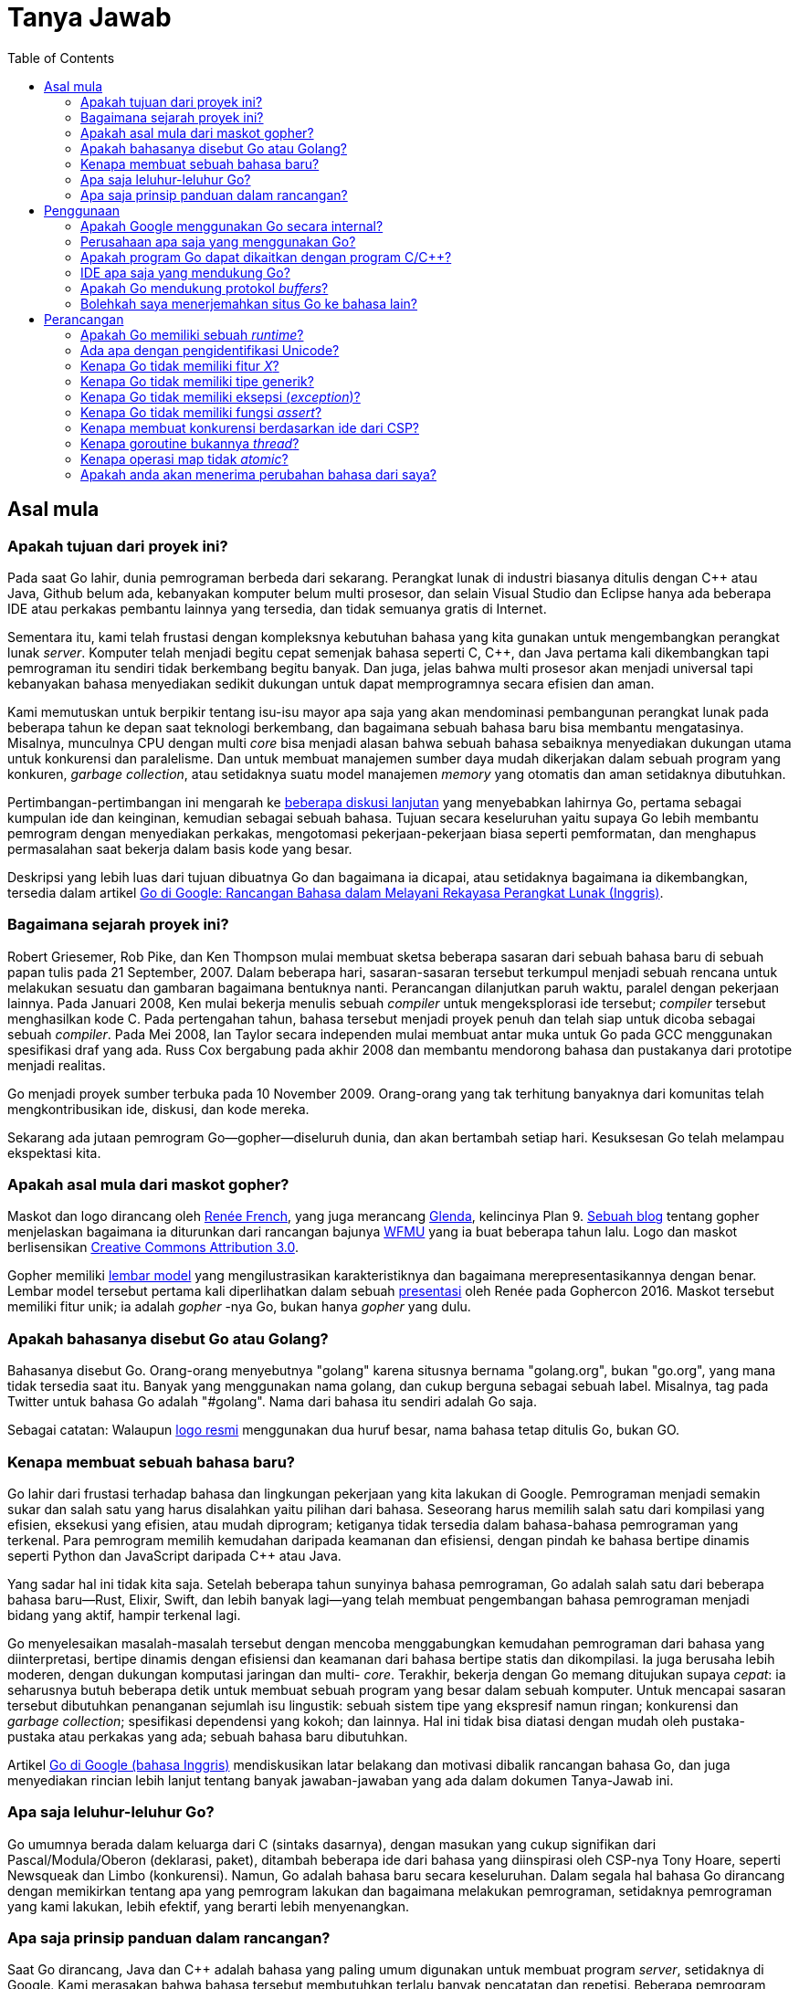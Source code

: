 =  Tanya Jawab
:stylesheet: /assets/style.css
:toc:
:talks-go-at-google: https://talks.golang.org/2012/splash.article

[#Origins]
==  Asal mula

[#What_is_the_purpose_of_the_project]
===  Apakah tujuan dari proyek ini?
//{{{

Pada saat Go lahir, dunia pemrograman berbeda dari sekarang.
Perangkat lunak di industri biasanya ditulis dengan C++ atau Java, Github
belum ada, kebanyakan komputer belum multi prosesor, dan selain Visual
Studio dan Eclipse hanya ada beberapa IDE atau perkakas pembantu lainnya yang
tersedia, dan tidak semuanya gratis di Internet.

Sementara itu, kami telah frustasi dengan kompleksnya kebutuhan bahasa yang
kita gunakan untuk mengembangkan perangkat lunak _server_.
Komputer telah menjadi begitu cepat semenjak bahasa seperti C, C++, dan Java
pertama kali dikembangkan tapi pemrograman itu sendiri tidak berkembang begitu
banyak.
Dan juga, jelas bahwa multi prosesor akan menjadi universal tapi kebanyakan
bahasa menyediakan sedikit dukungan untuk dapat memprogramnya secara efisien
dan aman.

Kami memutuskan untuk berpikir tentang isu-isu mayor apa saja yang akan
mendominasi pembangunan perangkat lunak pada beberapa tahun ke depan saat
teknologi berkembang, dan bagaimana sebuah bahasa baru bisa membantu
mengatasinya.
Misalnya, munculnya CPU dengan multi _core_ bisa menjadi alasan bahwa sebuah
bahasa sebaiknya menyediakan dukungan utama untuk konkurensi dan paralelisme.
Dan untuk membuat manajemen sumber daya mudah dikerjakan dalam sebuah program
yang konkuren, _garbage collection_, atau setidaknya suatu model manajemen
_memory_ yang otomatis dan aman setidaknya dibutuhkan.

Pertimbangan-pertimbangan ini mengarah ke
https://commandcenter.blogspot.com/2017/09/go-ten-years-and-climbing.html[beberapa
diskusi lanjutan]
yang menyebabkan lahirnya Go, pertama sebagai kumpulan ide dan keinginan,
kemudian sebagai sebuah bahasa.
Tujuan secara keseluruhan yaitu supaya Go lebih membantu pemrogram dengan
menyediakan perkakas, mengotomasi pekerjaan-pekerjaan biasa seperti
pemformatan, dan menghapus permasalahan saat bekerja dalam basis kode yang
besar.

Deskripsi yang lebih luas dari tujuan dibuatnya Go dan bagaimana ia dicapai,
atau setidaknya bagaimana ia dikembangkan, tersedia dalam artikel
{talks-go-at-google}[Go di Google: Rancangan Bahasa dalam Melayani Rekayasa
Perangkat Lunak (Inggris)].

//}}}

[#history]
===  Bagaimana sejarah proyek ini?
//{{{

Robert Griesemer, Rob Pike, dan Ken Thompson mulai membuat sketsa beberapa
sasaran dari sebuah bahasa baru di sebuah papan tulis pada 21 September, 2007.
Dalam beberapa hari, sasaran-sasaran tersebut terkumpul menjadi sebuah rencana
untuk melakukan sesuatu dan gambaran bagaimana bentuknya nanti.
Perancangan dilanjutkan paruh waktu, paralel dengan pekerjaan lainnya.
Pada Januari 2008, Ken mulai bekerja menulis sebuah _compiler_ untuk
mengeksplorasi ide tersebut;
_compiler_ tersebut menghasilkan kode C.
Pada pertengahan tahun, bahasa tersebut menjadi proyek penuh dan telah siap
untuk dicoba sebagai sebuah _compiler_.
Pada Mei 2008, Ian Taylor secara independen mulai membuat antar muka untuk Go
pada GCC menggunakan spesifikasi draf yang ada.
Russ Cox bergabung pada akhir 2008 dan membantu mendorong bahasa dan
pustakanya dari prototipe menjadi realitas.

Go menjadi proyek sumber terbuka pada 10 November 2009.
Orang-orang yang tak terhitung banyaknya dari komunitas telah
mengkontribusikan ide, diskusi, dan kode mereka.

Sekarang ada jutaan pemrogram Go--gopher--diseluruh dunia, dan akan bertambah
setiap hari.
Kesuksesan Go telah melampau ekspektasi kita.

//}}}

[#gopher]
===  Apakah asal mula dari maskot gopher?
//{{{

Maskot dan logo dirancang oleh
https://reneefrench.blogspot.com/[Renée French],
yang juga merancang
https://9p.io/plan9/glenda.html[Glenda],
kelincinya Plan 9.
https://blog.golang.org/gopher[Sebuah blog]
tentang gopher menjelaskan bagaimana ia diturunkan dari rancangan bajunya
https://wfmu.org/[WFMU]
yang ia buat beberapa tahun lalu.
Logo dan maskot berlisensikan
https://creativecommons.org/licenses/by/3.0/[Creative Commons Attribution
3.0].

Gopher memiliki
https://golang.org/doc/gopher/modelsheet.jpg[lembar model]
yang mengilustrasikan karakteristiknya dan bagaimana merepresentasikannya
dengan benar.
Lembar model tersebut pertama kali diperlihatkan dalam sebuah
https://www.youtube.com/watch?v=4rw_B4yY69k[presentasi]
oleh Renée pada Gophercon 2016.
Maskot tersebut memiliki fitur unik;
ia adalah _gopher_ -nya Go, bukan hanya _gopher_ yang dulu.

//}}}

[#go_or_golang]
===  Apakah bahasanya disebut Go atau Golang?
//{{{

Bahasanya disebut Go.
Orang-orang menyebutnya "golang" karena situsnya bernama "golang.org", bukan
"go.org", yang mana tidak tersedia saat itu.
Banyak yang menggunakan nama golang, dan cukup berguna sebagai sebuah label.
Misalnya, tag pada Twitter untuk bahasa Go adalah "#golang".
Nama dari bahasa itu sendiri adalah Go saja.

Sebagai catatan: Walaupun
https://blog.golang.org/go-brand[logo resmi]
menggunakan dua huruf besar, nama bahasa tetap ditulis Go, bukan GO.

//}}}

[#creating_a_new_language]
===  Kenapa membuat sebuah bahasa baru?
//{{{

Go lahir dari frustasi terhadap bahasa dan lingkungan pekerjaan yang kita
lakukan di Google.
Pemrograman menjadi semakin sukar dan salah satu yang harus disalahkan yaitu
pilihan dari bahasa.
Seseorang harus memilih salah satu dari kompilasi yang efisien, eksekusi yang
efisien, atau mudah diprogram;
ketiganya tidak tersedia dalam bahasa-bahasa pemrograman yang terkenal.
Para pemrogram memilih kemudahan daripada keamanan dan efisiensi, dengan
pindah ke bahasa bertipe dinamis seperti Python dan JavaScript daripada C++
atau Java.

Yang sadar hal ini tidak kita saja.
Setelah beberapa tahun sunyinya bahasa pemrograman, Go adalah salah satu dari
beberapa bahasa baru--Rust, Elixir, Swift, dan lebih banyak lagi--yang telah
membuat pengembangan bahasa pemrograman menjadi bidang yang aktif, hampir
terkenal lagi.

Go menyelesaikan masalah-masalah tersebut dengan mencoba menggabungkan
kemudahan pemrograman dari bahasa yang diinterpretasi, bertipe dinamis dengan
efisiensi dan keamanan dari bahasa bertipe statis dan dikompilasi.
Ia juga berusaha lebih moderen, dengan dukungan komputasi jaringan dan multi-
_core_.
Terakhir, bekerja dengan Go memang ditujukan supaya _cepat_: ia seharusnya
butuh beberapa detik untuk membuat sebuah program yang besar dalam sebuah
komputer.
Untuk mencapai sasaran tersebut dibutuhkan penanganan sejumlah isu lingustik:
sebuah sistem tipe yang ekspresif namun ringan;
konkurensi dan _garbage collection_;
spesifikasi dependensi yang kokoh; dan lainnya.
Hal ini tidak bisa diatasi dengan mudah oleh pustaka-pustaka atau perkakas
yang ada;
sebuah bahasa baru dibutuhkan.

Artikel
{talks-go-at-google}[Go di Google (bahasa Inggris)]
mendiskusikan latar belakang dan motivasi dibalik rancangan bahasa Go, dan
juga menyediakan rincian lebih lanjut tentang banyak jawaban-jawaban yang ada
dalam dokumen Tanya-Jawab ini.

//}}}

[#ancestors]
===  Apa saja leluhur-leluhur Go?
//{{{

Go umumnya berada dalam keluarga dari C (sintaks dasarnya), dengan masukan
yang cukup signifikan dari Pascal/Modula/Oberon (deklarasi, paket), ditambah
beberapa ide dari bahasa yang diinspirasi oleh CSP-nya Tony Hoare, seperti
Newsqueak dan Limbo (konkurensi).
Namun, Go adalah bahasa baru secara keseluruhan.
Dalam segala hal bahasa Go dirancang dengan memikirkan tentang apa yang
pemrogram lakukan dan bagaimana melakukan pemrograman, setidaknya pemrograman
yang kami lakukan, lebih efektif, yang berarti lebih menyenangkan.

//}}}

[#principles]
===  Apa saja prinsip panduan dalam rancangan?
//{{{

Saat Go dirancang, Java dan C++ adalah bahasa yang paling umum digunakan untuk
membuat program _server_, setidaknya di Google.
Kami merasakan bahwa bahasa tersebut membutuhkan terlalu banyak pencatatan dan
repetisi.
Beberapa pemrogram pindah ke bahasa yang lebih dinamis seperti Python, dengan
mengorbankan efisiensi dan keamanan tipe.
Kami merasakan bahwa adalah memungkinkan untuk memiliki efisiensi, keamanan,
dan _kecairan_ dalam sebuah bahasa.

Go mencoba mengurangi jumlah pengetikan dan tipe data.
Selama perancangannya, kita mencoba mengurangi kekusutan dan kompleksitas.
Tidak ada deklarasi penerus dan tidak ada berkas-berkas _header_;
semuanya dideklarasikan cukup sekali saja.
Inisialiasi dibuat ekspresif, otomatis, dan mudah digunakan.
Sintaksnya bersih dan ringan dengan kata kunci.
_Kegagapan_ (`foo.Foo* myFoo = new(foo.Foo)) dikurangi dengan tipe turunan
sederhana menggunakan konstruksi `:=` deklarasi-dan-inisialisasi.
Dan yang paling radikal, tidak ada tipe hirarki: tipe hanyalah tipe, mereka
tidak perlu memberitahukan keterkaitannya (dengan tipe lain).
Penyederhanaan ini membuat Go menjadi ekspresif dan tetap mudah dibaca
tanpa mengorbankan kecanggihan.

Prinsip utama lainnya yaitu menjaga konsepnya tetap ortogonal.
_Method_ dapat diimplementasikan untuk semua tipe;
_struct_ merepresentasikan data, sementara _interface_ merepresentasikan
abstraksi; dan seterusnya.
Sifat ortogonal ini membuatnya mudah untuk memahami apa yang terjadi saat
beberapa hal digabungkan.

//}}}

[#Usage]
==  Penggunaan

[#internal_usage]
===  Apakah Google menggunakan Go secara internal?
//{{{

Ya.
Go digunakan secara luas dalam _production_ di Google.
Salah satu contoh sederhana yaitu _server_ dibalik
https://golang.org/[golang.org].
Ia adalah _server_ dokumentasi dari
https://golang.org/cmd/godoc[godoc]
yang berjalan dalam sebuah konfigurasi _production_ di
https://developers.google.com/appengine/[Google App Engine].

Contoh yang lebih signifikan yaitu _server_ unduh Google,
`dl.google.com`, yang melayani pengunduhan program Chrome dan berbagai paket
seperti dari `apt-get`.

Go bukan satu-satunya bahasa yang digunakan di Google, jauh dari itu, tapi ia
merupakan bahasa penting untuk sejumlah wilayah termasuk
https://talks.golang.org/2013/go-sreops.slide[Site Reliability engineering
(SRE)]
dan pemrosesan data berukuran besar.

//}}}

[#external_usage]
===  Perusahaan apa saja yang menggunakan Go?
//{{{

Penggunaan Go meningkat diseluruh dunia, khususnya, tapi bukan berarti secara
ekslusif, dalam ruang komputasi _cloud_.
Beberapa proyek infrastruktur _cloud_ besar yang ditulis dengan Go adalah
Docker dan Kubernetes, namun masih banyak yang lainnya.

Tidak hanya pada _cloud_ saja.
https://github.com/golang/go/wiki/GoUsers[Halaman pengguna]
pada Go Wiki, yang cukup sering diperbarui, berisi daftar dari beberapa
perusahaan yang menggunakan Go.

Go Wiki juga memiliki halaman tentang
https://github.com/golang/go/wiki/SuccessStories[cerita-cerita sukses]
perusahaan dan proyek yang menggunakan Go.

//}}}

[#Do_Go_programs_link_with_Cpp_programs]
===  Apakah program Go dapat dikaitkan dengan program C/C++?
//{{{

C dan Go bisa saja digunakan dalam ruang _memory_ yang sama, namun hal ini
bukanlah suatu hal yang cocok secara alamiah dan membutuhkan antar muka
perangkat lunak yang spesial.
Menghubungkan C dengan kode Go berarti mengorbankan keamanan _memory_
dan properti manajemen _stack_ yang Go sediakan.
Terkadang perlu menggunakan pustaka C untuk menyelesaikan sebuah masalah,
namun melakukan hal tersebut selalu menimbulkan risiko yang mana tidak akan
muncul bila menggunakan kode Go yang murni, jadi lakukanlah dengan hati-hati.

Jika anda benar butuh menggunakan C dengan Go, cara melakukannya bergantung
kepada implementasi _compiler_ Go.
Ada tiga implementasi _compiler_ Go yang didukung secara resmi.
Diantaranya `gc`, _compiler_ bawaan, `gccgo` yang menggunakan GCC, dan
`gollvm` yang kurang stabil, yang menggunakan infrasruktur LLVM.

`gc` menggunakan konvensi pemanggilan dan _linker_ yang berbeda  dari C dan
oleh karena itu tidak bisa dipanggil langsung dari program C, atau sebaliknya.
Program
https://golang.org/cmd/cgo/[cgo]
menyediakan mekanisme untuk sebuah "antarmuka fungsi asing"
(_foreign function interface_) untuk membolehkan pemanggilan pustaka C secara
aman dalam kode Go.
SWIG memperluas kapabilitas ini ke pustaka C++.

Kita juga bisa menggunakan `cgo` dan SWIG dengan `gccgo` dan `gollvm`.  Secara
mereka menggunakan API tradisional, ia juga memungkinkan, namun dengan sangat
hati-hati, untuk mengaitkan kode dari _compiler_ tersebut secara langsung
dengan program C atau C++ yang di- _compile_ dengan GCC/LLVM.
Namun, melakukan hal tersebut secara aman membutuhkan pemahaman konvensi
pemanggilan dari semua bahasa, dan juga perhatian terhadap batas
_stack_ saat memanggil C atau C++ dari Go.

//}}}

[#ide]
===  IDE apa saja yang mendukung Go?
//{{{

Proyek Go tidak menyediakan kostum IDE, namun bahasa dan pustakanya telah
dirancang untuk membuatnya mudah untuk menganalisis sumber kode.
Akibatnya, banyak _editor_ dan IDE terkenal yang mendukung Go, baik secara
langsung atau lewat sebuah _plugin_.

Daftar IDE dan _editor_ yang mendukung Go diantaranya Emacs, Vim, VSCode,
Atom, Eclipse, Sublime, IntelliJ (lewat kostum varian bernama Goland), dan
lebih banyak lagi.

//}}}

[#protocol]
===  Apakah Go mendukung protokol _buffers_?
//{{{

Proyek sumber terbuka lain menyediakan plugin _compiler_ dan pustaka yang
dibutuhkan.
Ia tersedia di
https://github.com/golang/protobuf[github.com/golang/protobuf].

//}}}

[#Can_I_translate_the_Go_home_page]
===  Bolehkah saya menerjemahkan situs Go ke bahasa lain?
//{{{

Tentu saja.
Kami mendorong pengembang untuk membuat situs Bahasa Go dengan bahasanya
sendiri.
Namun, bila anda ingin menambahkan logo atau _brand_ Google ke situs anda
(yang mana tidak ada dalam situs
https://golang.org/[golang.org]),
anda harus patuh pada aturan di
https://www.google.com/permissions/guidelines.html.

//}}}

==  Perancangan

[#runtime]
===  Apakah Go memiliki sebuah _runtime_?
//{{{

Go memiliki sejumlah pustaka yang luas, yang disebut _runtime_, yang merupakan
bagian dari setiap program Go.
Pustaka _runtime_ mengimplementasikan _garbage collection_, konkurensi,
manajemen _stack_, dan fitur penting lainnya dari bahasa Go.
Walaupun lebih terpusat pada bahasa itu sendiri, _runtime_ pada Go analoginya
sama dengan `libc`, pustaka bahasa `C`.

Harus juga dipahami, bahwa _runtime_ Go tidak mengikutkan mesin virtual,
seperti yang disediakan oleh _runtime_ Java.
Program Go di- _compile_ diawal menjadi kode mesin (atau JavaScript atau
WebAssembly, untuk beberapa implementasi varian).
Oleh karena itu, walaupun istilah tersebut seringkali digunakan untuk
mendeskripsikan lingkungan virtual di mana program Go berjalan, dalam dunia Go
"runtime" adalah nama yang diberikan ke pustaka yang menyediakan
layanan-layanan penting dari bahasa.

//}}}

[#unicode_identifiers]
===  Ada apa dengan pengidentifikasi Unicode?
//{{{

Saat merancang Go, kami memastikan bahwa ia tidak harus berpusat pada ASCII,
yang artinya memperluas ruang pengidentifikasi dari batas-batas 7-bit ASCII.
Aturan Go--karakter pengidentifikasi haruslah huruf atau angka yang
didefinisikan oleh Unicode--sangat mudah dipahami dan diimplementasikan namun
memiliki batasan.
Misalnya, kombinasi karakter tidak dibolehkan, seperti pada bahasa Devanagari.

Aturan ini menyebabkan konsekuensi lainnya.
Karena pengidentifikasi yang diekspor harus diawali dengan huruf besar,
pengidentifikasi yang dibuat dari karakter pada bahasa-bahasa tertentu bisa
saja, secara definisi, tidak diekspor.
Untuk saat sekarang, satu-satunya solusi yaitu menggunakan awalan seperti
`X日本語`, yang mana kurang memuaskan.

Sejak dari versi awal, kami telah mempertimbangkan bagaimana cara terbaik
memperluas ruang pengidentifikasi untuk mengakomodasi pemrogram yang
menggunakan bahasa ibunya.
Hal-hal apa saja yang harus dilakukan saat ini masih menjadi topik diskusi
yang aktif, dan versi selanjutnya dari bahasa Go bisa saja lebih terbuka dalam
definisi dari pengidentifikasi.
Misalnya, ia mungkin mengadopsi
http://unicode.org/reports/tr31/[rekomendasi] untuk pengidentifikasi dari
organisasi Unicode.
Apapun yang terjadi, ia harus kompatibel dan menjaga (atau mungkin
mengembangkan) bagaimana huruf menentukan visibilitas dari pengidentifikasi,
yang mana merupakan fitur favorit dari Go.

Untuk saat ini, kita memiliki aturan sederhana yang dapat dikembangkan nanti
di masa depan, tanpa mengganggu program, salah satunya untuk menghindari _bug_
yang bisa saja muncul dari aturan yang menggunakan pengidentifikasi yang
ambigu.

//}}}

[#Why_doesnt_Go_have_feature_X]
===  Kenapa Go tidak memiliki fitur _X_?
//{{{

Setiap bahasa memiliki fitur-fitur baru yang mengindahkan fitur kesukaan orang
lain.
Go dirancang demi kenyamanan pemrograman, kecepatan _compile_, konsep
ortogonal, dan kebutuhan untuk mendukung fitur seperti konkurensi dan
_garbage collection_.
Fitur kesukaan anda bisa saja tidak ada karena tidak cocok, karena ia
mempengaruhi kecepatan _compile_ atau memperumit rancangan, atau karena ia
akan membuat model sistem fundamentalnya menjadi terlalu sukar.

Jika anda merasa terganggu dengan tidak adanya fitur _X_ pada Go, mohon
maafkan kami dan cobalah fitur-fitur yang Go miliki.
Anda bisa saja menemukan mereka cukup memenuhi, dengan cara tertentu, dari
ketidakadaannya fitur _X_.

//}}}

[#generics]
===  Kenapa Go tidak memiliki tipe generik?
//{{{

Tipe generik mungkin akan ditambahkan pada suatu waktu.
Kami tidak merasakan urgensi dari fitur tersebut, walaupun kami paham beberapa
programmer butuh itu.

Go ditujukan sebagai bahasa untuk menulis program _server_ yang mudah untuk
dipelihara sepanjang waktu.
(Lihat
https://talks.golang.org/2012/splash.article[artikel]
berikut untuk latar belakang lebih lanjut.)
Rancangannya berkonsentrasi pada hal-hal seperti mudah di- _scale_, mudah
dibaca, dan konkurensi.
Pemrograman _polymorphic_ tampak tidak terlalu penting untuk sasaran bahasa Go
pada saat itu, sehingga sengaja ditinggalkan demi kesederhanaan.

Bahasa Go sekarang lebih matang, sehingga ada ruang untuk mempertimbangkan
sebuah bentuk pemrograman generik.
Namun, ada beberapa yang keberatan.

Generik sebenarnya baik tapi harus dibayar dengan kompleksitas pada sistem
tipe dan _runtime_.
Kami belum menemukan rancangan yang memberikan nilai yang sebanding dengan
kompleksitasnya, namun kita terus memikirkan hal tersebut.
Untuk sementara, tipe bawaan Go `map` dan `slice`, ditambah dengan `interface`
kosong untuk membentuk sebuah penampung (dengan konversi eksplisit) artinya
pada banyak kasus dimungkinkan untuk menulis kode seperti pada pemrograman
generik, walau sedikit kurang mulus.

Topik generik ini tetap dibuka.
Untuk melihat percobaan yang gagal merancang solusi generik yang bagus pada
Go, lihat
https://golang.org/issue/15292[proposal ini].

//}}}

[#exceptions]
===  Kenapa Go tidak memiliki eksepsi (_exception_)?
//{{{

Kami percaya bahwa mengikutkan eksepsi pada sebuah struktur kontrol, seperti
idiom `try-catch-finally`, menghasilkan kode yang kusut.
Ia juga mendorong pemrogram untuk terlalu banyak melabeli eror yang biasa,
seperti gagal membuka berkas, sebagai sebuah eksepsi.

Go menggunakan pendekatan yang berbeda.
Untuk penanganan eror biasa, kembalian dengan multi nilai pada Go membuatnya
mudah untuk melaporkan kesalahan tanpa membebani nilai kembalian.
https://golang.org/doc/articles/error_handling.html[Tipe error kanonis
digabungkan dengan fitur Go lainnya],
membuat penanganan eror mudah namun cukup berbeda dengan bahasa lainnya.

Go juga memiliki beberapa fungsi bawaan untuk memberi sinyal dan pemulihan
dari kondisi yang benar-benar eksepsi.
Mekanisme pemulihan dieksekusi sebagai bagian dari fungsi, yang cukup untuk
menangani _bencana_ dan tidak membutuhkan struktur kontrol tambahan dan,
bila digunakan dengan baik, bisa menghasilkan sebuah kode penanganan eror yang
bersih.

Lihat artikel
https://golang.org/doc/articles/defer_panic_recover.html[Defer Panic dan
Recover (bahasa Inggris)]
untuk lebih rinci.
Blog tentang
https://blog.golang.org/errors-are-values[Eror adalah nilai (bahasa Inggris)]
menjelaskan salah satu pendekatan untuk menangani eror dengan bersih pada Go
dengan mendemonstrasikan bahwa, secara eror hanyalah nilai, fitur-fitur yang
ada dapat digunakan untuk menangani eror.

//}}}

[#assertions]
===  Kenapa Go tidak memiliki fungsi _assert_?
//{{{

Go tidak menyediakan fungsi untuk _assert_.
Memang fungsi tersebut cukup masuk akal, tapi berdasarkan pengalaman kami
pemrogram menggunakannya sebagai pembantu untuk menghindari berpikir
tentang penanganan dan pelaporan eror yang lebih baik.
Penanganan eror yang baik artinya _server_ seharusnya terus beroperasi bukan
berhenti setelah eror yang non fatal terjadi.
Pelaporan error yang baik artinya eror jelas dan langsung keintinya,
menghindari pemrogram dari menginterpretasikan hasil _crash_ dari program yang
besar.
Eror yang presisi sangat penting bila pemrogram melihat eror yang tidak lazim
dalam program mereka.

Kami paham bahwa hal ini adalah sesuatu yang sering diperdebatkan.
Ada banyak hal dalam pustaka dan bahasa Go yang berbeda dengan praktik
modern, alasannya sederhana, karena kami merasa terkadang pantas mencoba
pendekatan yang berbeda.

//}}}

[#csp]
===  Kenapa membuat konkurensi berdasarkan ide dari CSP?
//{{{

Pemrograman multi _threading_ dan konkurensi selama ini memiliki reputasi
sebagai sesuatu yang rumit.
Kami percaya hal ini disebabkan karena rancangan yang kompleks seperti
https://en.wikipedia.org/wiki/POSIX_Threads[pthreads]
dan sebagian karena terlalu menekankan rincian level-bawah seperti _mutex_,
variabel kondisi, dan pembatasan _memory_.
Antarmuka yang lebih tinggi membuat kode lebih sederhana, walaupun tetap masih
ada _mutex_ dan lainnya di belakangnya.

Salah satu model yang paling sukses dalam mendukung linguistik tingkat-tinggi
untuk konkurensi datang dari _Communicating Sequential Process_, atau CSP,
dari Hoare.
Occam dan Erlang adalah dua dari bahasa terkenal yang mengimplementasikan CSP.
Konkurensi primitif dari Go diturunkan dari bagian pohon keluarga yang berbeda
(dari Occam dan Erlang) yang kontribusi utamanya yaitu _channel_ sebagai
objek kelas satu.
Pengalaman dengan bahasa-bahasa sebelumnya telah memperlihatkan bahwa model
CSP sesuai dengan kerangka bahasa pemrograman prosedural.

//}}}

[#goroutines]
===  Kenapa goroutine bukannya _thread_?
//{{{

Goroutine adalah bagian yang membuat konkurensi mudah digunakan.
Idenya, yang mana telah ada sebelumnya, adalah dengan melakukan multipleks
saat mengeksekusi fungsi secara independen--coroutine--ke dalam kumpulan
_thread_.
Saat sebuah coroutine diblok, seperti saat melakukan pemanggilan ke sistem,
_runtime_ secara otomatis memindahkan coroutine yang lain dalam _thread_ yang
sama ke _thread_ yang berbeda yang dapat berjalan sehingga ia tidak ikut
terblok.
Programmer tidak melihat hal ini, itu intinya.
Hasilnya, yang kita sebut goroutine, bisa sangat murah: mereka memiliki
sedikit pengeluaran tambahan selain _memory_ untuk _stack_, yaitu beberapa
kilobyte.

Untuk membuat supaya _stack_ -nya kecil, _runtime_ Go menggunakan _stack_ yang
terbatas dan bisa berubah ukuran.
Goroutine yang baru dibuat diberikan beberapa kilobyte, yang biasanya cukup.
Bila tidak, _runtime_ memperbesar (atau mengecilkan) _memory_ untuk menyimpan
_stack_ secara otomatis, membolehkan banyak goroutine untuk berjalan di dalam
sejumlah _memory_ yang berukuran sedang.
Ongkos pada CPU rata-rata sekitar tiga instruksi per pemanggilan fungsi.
Cukup praktis untuk membuat ratusan ribu goroutine dalam ruang alamat yang
sama.
Jika goroutine adalah _thread_, sumber daya sistem akan habis dengan jumlah
(_routine_) yang lebih sedikit.

//}}}

[#atomic_maps]
===  Kenapa operasi map tidak _atomic_?
//{{{

Setelah diskusi yang lama diputuskan bahwa penggunaan umum dari _map_
dari beberapa goroutine tidak membutuhkan akses yang aman, dan pada kasus
yang membutuhkan akses yang aman, _map_ kemungkinan adalah bagian dari sebuah
struktur data atau komputasi yang besar yang telah disinkronisasi.
Oleh karena itu mengharuskan semua operasi _map_ menggunakan sebuah _mutex_
akan memperlambat hampir semua program dan hanya mengamankan beberapa program
saja.
Hal ini bukanlah keputusan yang mudah, akan tetapi, akses terhadap _map_ yang
tidak dikontrol dapat membuat program _crash_.

Bahasa Go sendiri tidak menghalangi pembaruan pada _map_ yang _atomic_.
Bila dibutuhkan, seperti saat menjalankan program yang tidak dipercaya,
implementasi bisa saja saling mengunci akses map.

Akses _map_ akan tidak aman bila pembaruan terjadi.
Selama semua goroutine hanya membaca--melihat elemen dalam map, termasuk
iterasi menggunakan pengulangan `for range`--dan tidak mengubah _map_ dengan
menempatkan elemen baru atau menghapusnya, maka akan aman untuk mengakses
mereka secara konkuran tanpa sinkronisasi.

Untuk membantu penggunaan _map_ yang benar, beberapa implementasi bahasa
memiliki pemeriksaan khusus yang secara otomatis melaporkan pada saat
_runtime_ bila sebuah _map_ diubah secara tidak aman oleh eksekusi yang
konkuren.

//}}}

[#language_changes]
===  Apakah anda akan menerima perubahan bahasa dari saya?
//{{{

Orang terkadang menyarankan perbaikan terhadap
bahasa
--
https://groups.google.com/group/golang-nuts[milis]
banyak berisi sejarah diskusi ini--namun sangat sedikit dari perubahan
tersebut yang diterima.

Walaupun Go adalah proyek sumber terbuka, bahasa dan pustakanya dilindungi
oleh
https://golang.org/doc/go1compat.html[perjanjian kompatibilitas]
yang mencegah perubahan yang dapat membuat program tidak dapat di- _compile_,
setidaknya pada tingkat sumber kode (program mungkin harus di _compile_ ulang
sewaktu-waktu).
Jika proposal anda melanggar spesifikasi Go 1 kita tidak dapat menerima ide
anda, terlepas dari kelebihannya.
Rilis mayor selanjutnya dari Go bisa saja tidak kompatibel dengan Go 1, namun
diskusi tentang topik tersebut baru saja dimulai dan satu hal yang pasti:
hanya ada sedikit ketaksesuaian yang diperkenalkan dalam proses tersebut.
Lebih lanjut lagi, perjanjian kompatibilitas mendorong kita untuk menyediakan
sebuah cara otomatis kedepannya supaya program-program yang lama dapat
beradaptasi jika situasi tersebut muncul.

Bahkan jika proposal anda kompatibel dengan spesifikasi Go 1, ia mungkin tidak
sesuai dengan jiwa dari sasaran rancangan Go.
Artikel
{talks-go-at-google}[Go di Google]
menjelaskan asal mula Go dan motivasi dibalik rancangannya.

//}}}

[#types]
==  Tipe

[#Is_Go_an_object-oriented_language]
===  Apakah Go bahasa berorientasi-objek?
//{{{

Ya dan tidak.
Walaupun Go memiliki tipe dan _method_ dan membolehkan pemrograman bergaya
orientasi-objek, Go tidak memiliki hirarki tipe.
Konsep "interface" dalam Go menyediakan pendekatan berbeda yang kami percaya
lebih mudah digunakan dan dalam beberapa hal lebih umum.
Ada cara untuk menanam tipe ke dalam tipe lain untuk membentuk analogi yang
sama--tapi tidak identik--dengan _subclass_.
_Method_ dalam Go lebih umum daripada C++ atau Java: mereka dapat
didefinisikan untuk data apapun, bahkan tipe bawaan seperti integer.
_Method_ tidak hanya terbatas pada _struct_ (_class_).

Selain itu, dengan tidak adanya hirarki tipe membuat "objek" dalam Go lebih
ringan daripada bahasa seperti C++ atau Java.

//}}}

[#How_do_I_get_dynamic_dispatch_of_methods]
===  Bagaimana cara mengirim _method_ secara dinamis?
//{{{

Satu-satunya cara untuk mengirim _method_ secara dinamis adalah lewat
_interface_.
_Method_ pada _struct_ atau tipe konkret lainnya selalu dikonversi secara
statis.

//}}}

[#inheritance]
===  Kenapa tidak ada tipe turunan?
//{{{

Pemrograman berorientasi-objek, setidaknya pada bahasa-bahasa yang terkenal,
selalu mendiskusikan hubungan antara tipe, hubungan yang sering kali bisa
diturunkan secara otomatis.
Go mengambil pendekatan berbeda.

Pemrogram tidak perlu mendeklarasikan bahwa dua tipe saling berelasi,
melainkan dalam Go sebuah tipe otomatis memenuhi _interface_ apapun yang
menspesifikasikan sub bagian dari _method_ nya.
Selain mengurangi pencatatan, pendekatan ini memiliki kelebihan.
Tipe dapat memenuhi banyak _interface_, tanpa adanya kompleksitas dari
multipel turunan tradisional.
Interface bisa sangat ringan--sebuah _interface_ dengan satu atau bahkan tanpa
_method_ dapat mengekspresikan konsep yang berguna.
_Interface_ dapat ditambahkan setelah sebuah ide baru muncul atau untuk
pengujian--tanpa mempengaruhi tipe asilnya.
Karena tidak adanya relasi eksplisit antara tipe dan _interface_, maka tidak
ada hirarki tipe yang harus diatur atau didiskusikan.

Ide ini bisa digunakan untuk membentuk sebuah analogi dari Unix _pipe_.
Misalnya, lihat bagaimana `fmt.Fprintf` membolehkan pencetakan berformat ke
keluaran apapun, tidak hanya berkas, atau bagaimana paket `bufio` dapat
terpisah sepenuhnya dari berkas I/O, atau bagaimana paket `image`
membangkitkan berkas gambar yang terkompres.
Semua ide-ide ini datang dari sebuah _interface_ (`io.Writer`) yang
merepresentasikan sebuah _method_ (`Write`).
Dan kita baru hanya menyentuh bagian luar dari _interface_.
_Interface_ pada Go memiliki pengaruh yang kuat tentang bagaimana sebuah
program dibangun.

Butuh beberapa waktu untuk terbiasa namun dengan model dependensi tipe seperti
ini adalah salah satu hal yang produktif dari Go.

//}}}

[#methods_on_basics]
===  Kenapa `len` adalah sebuah fungsi bukan _method_?
//{{{

Kami memperdebatkan masalah ini namun kemudian memutuskan mengimplementasikan
`len` dan teman-temannya sebagai fungsi karena dalam praktiknya tidak
mempersulit masalah tentang tipe dasar _interface_.

//}}}

[#overloading]
===  Kenapa Go tidak mendukung _overloading_ _method_ dan operator?
//{{{

Pengiriman _method_ menjadi sederhana jika ia tidak memerlukan pencocokan
tipe.
Pengalaman kami dengan bahasa-bahasa pemrograman lain menyimpulkan bahwa
memiliki beragam _method_ dengan nama yang sama tapi dengan _signature_ yang
berbeda terkadang berguna namun pada praktiknya bisa membingungkan dan rapuh.
Pencocokan hanya dengan nama dan konsistensi pada tipe adalah keputusan
penyederhanaan utama dalam sistem tipe Go.

Perihal _overloading_ operator, sebenarnya lebih pada kenyamanan daripada
kebutuhan yang absolut.
Sekali lagi, hal-hal menjadi lebih sederhana tanpa adanya kebutuhan tersebut.

//}}}

[#implements_interface]
===  Kenapa Go tidak memiliki deklarasi "implement"?
//{{{

Sebuah tipe memenuhi sebuah _interface_ dengan mengimplementasikan
_method-method_ pada _interface_ tersebut, cukup itu saja.
Properti ini membolehkan _interface_ didefinisikan dan digunakan tanpa
harus mengubah kode yang ada.
Ia membolehkan semacam
https://en.wikipedia.org/wiki/Structural_type_system[penulisan struktural]
yang mempromosikan pemisahan antara kebutuhan-kebutuhan dan meningkatkan
penggunaan ulang pada kode, dan mempermudah membangun pola-pola yang
muncul pada saat membangun kode.
Semantik dari _interface_ adalah salah satu alasan utama dari kecepatan dan
keringanan pada Go.

Lihat pertanyaan tentang <<inheritance,turunan>> untuk informasi lebih rinci.

//}}}

[#guarantee_satisfies_interface]
===  Bagaimana saya menjamin tipe memenuhi sebuah _interface_?
//{{{

Kita bisa menggunakan _compiler_ untuk memeriksa apakah tipe `T`
mengimplementasikan _interface_ `I` dengan mencoba menempatkan nilai kosong
dari `T` atau pointer ke `T`, sebagai berikut:

----
type T struct{}
var _ I = T{}       // Memverifikasi bahwa T mengimplementasikan I.
var _ I = (*T)(nil) // Memverifikasi bahwa *T mengimplementasikan I.
----

Jika `T` (atau `*T`) tidak mengimplementasikan `I`, kesalahan tersebut akan
terdeteksi saat kode di- _compile_.

Jika kita menginginkan pengguna dari _interface_ secara eksplisit
mengimplementasikannya, kita bisa menambahkan sebuah _method_ dengan nama yang
deskriptif.
Sebagai contohnya:

----
type Fooer interface {
	Foo()
	ImplementsFooer()
}
----

Sebuah tipe harus mengimplementasikan _method_ `ImplementsFooer` supaya bisa
menjadi `Fooer`, dengan jelas mendokumentasikan fakta tersebut dan
memunculkannya pada
https://golang.org/cmd/go/#hdr-Show_documentation_for_package_or_symbol[go
doc].

----
type Bar struct{}
func (b Bar) ImplementsFooer() {}
func (b Bar) Foo() {}
----

Umumnya kode tidak menggunakan batasan seperti itu, karena membatasi utilitas
dari ide tentang _interface_.
Terkadang, mereka diperlukan juga untuk mengatasi masalah ambigu di antara
_interface_-_interface_ yang mirip.

//}}}

[#t_and_equal_interface]
===  Kenapa tipe `T` tidak memenuhi _interface_ Equal?
//{{{
Anggaplah _interface_ sederhana berikut merepresentasikan sebuah objek yang
dapat dibandingkan dengan nilai yang lain:

----
type Equaler interface {
	Equal(Equaler) bool
}
----

dan tipe `T` berikut:

----
type T int
func (t T) Equal(u T) bool { return t == u } // tidak memenuhi Equaler
----

Tidak seperti sistem bertipe _polymorphic_, dalam Go, `T` tidak
mengimplementasikan `Equaler`.
Tipe dari argumen `T.Equal` adalah `T`, bukan tipe yang dibutuhkan oleh
`Equaler`.

Dalam Go, sistem tipe tidak mempromosikan argumen dari `Equal`;
hal tersebut merupakan tanggung jawab dari pemrogram, seperti yang digambarkan
oleh tipe `T2`, yang mengimplementasikan `Equaler`:

----
type T2 int
func (t T2) Equal(u Equaler) bool { return t == u.(T2) }  // memenuhi Equaler
----

Walaupun hal ini tidak seperti sistem tipe lainnya, karena pada Go _semua_
tipe yang memenuhi _Equaler_ dapat dikirim sebagai argumen ke `T2.Equal`, dan
pada saat _runtime_ kita harus memeriksa bahwa argumen benar bertipe `T2`.
Beberapa bahasa mengatur supaya hal tersebut terjamin pada saat di- _compile_.

Contoh lain yang berhubungan:

----
type Opener interface {
	Open() Reader
}

func (t T3) Open() *os.File
----

Dalam Go, `T3` tidak memenuhi `Opener`, walaupun dalam bahasa pemrogram lain
ia bisa saja terpenuhi.

Memang benar bahwa sistem tipe Go bekerja kurang bagi programmer pada
kasus-kasus tersebut, tidak adanya sub-tipe membuat aturan tentang pemenuhan
sebuah _interface_ sangat mudah ditulis: apakah nama fungsi dan
argumen-argumennya sama dengan yang di _interface_?
Aturan Go ini sangat mudah diimplementasikan secara efisien.
Kami merasakan bahwa keuntungan ini mengimbangi kekurangan dari tipe otomatis.
Bila Go suatu saat nanti mengadopsi sebuah bentuk penulisan _polymorphic_,
kami mengharapkan ada suatu cara mengekspresikan ide dari contoh-contoh
tersebut dan juga membuatnya supaya diperiksa secara statis.

//}}}

[#convert_slice_of_interface]
===  Bisakah mengkonversi `[]T` ke `[]interface{}`?
//{{{

Tidak secara langsung.
Hal ini tidak dibolehkan oleh spesifikasi bahasa karena kedua tipe tersebut
tidak memiliki representasi yang sama dalam _memory_.
Maka diperlukan penyalinan elemen secara tersendiri ke slice tujuan.
Contoh berikut mengkonversi sebuah slice `int` ke slice `interface{}`:

----
t := []int{1, 2, 3, 4}
s := make([]interface{}, len(t))
for i, v := range t {
	s[i] = v
}
----

//}}}

[#convert_slice_with_same_underlying_type]
===  Bisakah mengkonversi `[]T1` ke `[]T2` jika `T1` dan `T2` memiliki tipe dasar yang sama?
//{{{

Baris terakhir dari contoh kode berikut tidak bisa di _compile_.

----
type T1 int
type T2 int
var t1 T1
var x = T2(t1) // OK
var st1 []T1
var sx = ([]T2)(st1) // NOT OK
----

Dalam Go, tipe-tipe berkaitan dengan _method_, sehingga setiap tipe bernama
memiliki sebuah (bisa kosong) kumpulan _method_.
Aturan umumnya adalah anda bisa mengubah nama dari tipe yang dikonversi
(sehingga bisa mengubah kumpulan _method_ nya) tapi kita tidak bisa mengubah
nama (dan kumpulan _method_) dari elemen-elemen dari sebuah tipe komposit.
Go mengharuskan kita mengkonversi tipe secara eksplisit.

//}}}

[#nil_error]
===  Kenapa nilai error nil tidak sama dengan nil?
//{{{

Di balik layar, _interface_ diimplementasikan sebagai dua elemen, sebuah tipe
`T` dan sebuah nilai `V`.
`V` adalah nilai konkret seperti sebuah `int`, `struct` atau pointer, bukan
_interface_, dan memiliki tipe `T`.
Misalnya, jika kita menyimpan nilai `int` 3 ke dalam sebuah _interface_,
kembalian dari _interface_ memiliki, secara semantik, (`T=int, V=3`).
Nilai `V` dikenal juga dengan nilai _dinamis_ dari _interface_, secara
variabel _interface_ tersebut bisa saja menyimpan nilai `V` yang berbeda (yang
berkorespondensi dengan tipe `T`) selama berjalannya program.

Sebuah _interface_ bernilai `nil` jika dan hanya `V` dan `T` tidak diset,
(`T=nil, `V` tidak di set).
Lebih rincinya, sebuah _interface_ `nil` selalu menyimpan tipe `nil`.
Jika kita menyimpan pointer `nil` bertipe `*int` dalam sebuah nilai
_interface_, maka tipe di dalamnya adalah `*int` berapapun nilai dari pointer
tersebut: (`T=*int, V=nil`).
Nilai _interface_ tersebut akan selalu non-nil walaupun nilai pointer `V`
adalah `nil`.

Situasi seperti ini bisa membingungkan, dan muncul bila nilai `nil` disimpan
di dalam sebuah nilai _interface_ seperti dalam nilai kembalian `error`.

----
func returnsError() error {
	var p *MyError = nil
	if bad() {
		p = ErrBad
	}
	return p // Akan selalu mengembalikan nilai error non-nil.
}
----

Jika semua berjalan dengan baik, fungsi di atas mengembalikan `p` yang `nil`,
jadi nilai kembalian adalah sebuah nilai _interface_ `error` yang menyimpan
(`T=*MyError, V=nil`).
Jika pemanggil fungsi membandingkan nilai kembalian `error` dengan `nil`, ia
akan selalu bernilai `true` walaupun tidak ada eror yang terjadi.
Untuk mengembalikan `nil error` yang benar ke pemanggil, fungsi tersebut harus
mengembalikan `nil` secara eksplisit:

----
func returnsError() error {
	if bad() {
		return ErrBad
	}
	return nil
}
----

Fungsi yang mengembalikan `error` sebaiknya selalu menggunakan tipe `error`
dalam _signature_ -nya (seperti contoh di atas) bukan dengan tipe konkret
seperti `*MyError`, untuk menjamin `error` dibuat dengan benar.
Sebagai contoh,
https://golang.org/pkg/os/#Open[os.Open]
mengembalikan `error` walaupun, jika tidak `nil`, ia selalu bertipe konkret
https://golang.org/pkg/os/#PathError[*os.PathError].

Situasi yang sama seperti yang dijelaskan di sini dapat muncul kapan pun
_interface_ digunakan.
Cukup diingat, jika nilai konkret disimpan dalam _interface_, maka _interface_
tersebut tidak akan bernilai `nil`.
Untuk informasi lebih lanjut, lihat
https://golang.org/doc/articles/laws_of_reflection.html[Hukum refleksi].

//}}}

[#unions]
===  Kenapa tidak ada _union_, seperti pada C?

Union akan melanggar jaminan keamanan _memory_ pada Go.

[#variant_types]
===  Kenapa Go tidak memiliki tipe varian?
//{{{

Tipe varian, dikenal juga dengan tipe aljabar, menyediakan suatu cara untuk
menspesifikasikan bahwa sebuah nilai bisa memiliki salah satu dari sekumpulan
tipe, namun hanya tipe-tipe yang didefinisikan saja.
Salah satu contoh umum yaitu pada pemrograman sistem yang menspesifikasikan
bahwa sebuah eror adalah eror jaringan, eror keamanan, atau eror pada aplikasi
dan membolehkan pemanggil untuk membedakan sumber dari permasalahan dengan
membedah tipe dari eror.
Contoh lainnya yaitu pohon sintaks yang mana setiap node dapat memiliki tipe
yang berbeda: deklarasi, perintah, penempatan, dan lainnya.

Kami mempertimbangkan menambahkan tipe varian ke dalam Go, namun setelah
berdiskusi lebih lanjut kami memutuskan untuk mengindahkannya karena tumpang
tindih dengan _interface_.
Apa yang terjadi jika elemen dari sebuah tipe varian adalah _interface_ dari
dirinya sendiri?

Selain itu, beberapa permasalahan dari tipe varian telah dipenuhi oleh bahasa
Go.
Contohnya pada penanganan eror yang bisa diekspresikan dengan menggunakan
nilai _interface_ yang menyimpan eror dan switch bertipe untuk membedakannya.
Pohon sintaks juga bisa diterapkan dengan model yang sama, walaupun kurang
elegan.

//}}}

[#covariant_types]
=== Kenapa Go tidak memiliki tipe kembalian _covariant_?
//{{{

Tipe kembalian _covariant_ artinya sebuah _interface_ seperti

----
type Copyable interface {
	Copy() interface{}
}
----

akan dipenuhi oleh _method_

----
func (v Value) Copy() Value
----

karena `Value` mengimplementasikan _interface_ kosong.
Dalam Go, tipe _method_ harus sesuai secara eksak, jadi `Value` tidak
mengimplementasikan `Copyable`.
Go memisahkan antara apa yang sebuah tipe dapat lakukan--_method_ -nya--dari
apa yang diimplementasinya.
Jika dua _method_ mengembalikan tipe yang berbeda, mereka berarti tidak
melakukan hal yang sama.
Pemrogram yang menginginkan tipe kembalian _covariant_ terkadang mencoba
mengekspresikan hirarki tipe lewat _interface_.
Dalam Go lebih wajar untuk memiliki pemisahan yang jelas antara _interface_
dan implementasinya.

//}}}

[#values]
==  Nilai

[#conversions]
===  Kenapa Go tidak menyediakan konversi numerik implisit?
//{{{

Kenyamanan dari konversi otomatis antara tipe numerik dalam C lebih dirugikan
oleh kebingungan yang disebabkannya.
Kapan sebuah ekspresi menjadi _unsigned_?
Berapa besar nilainya?
Apakah nilainya _overflow_?
Apakah hasilnya portabel, independen terhadap mesin dimana program dieksekusi?
Ia juga memperuit _compiler_;
"konversi aritmatika biasa" tidaklah mudah diimplementasikan dan tidak
konsisten antara arsitektur (mesin).
Dengan alasan portabilitas, kami memutuskan untuk membuat konversi lebih jelas
dan lugas dengan biaya beberapa konversi eksplisit dalam kode.
Definisi dari konstanta dalam Go--nilai presisi acak bebas dari notasi ukuran
dan _signed_--memperbaiki banyak hal.

Rincian yang berhubungan dengan ini adalah, tidak seperti C, `int` dan `int64`
adalah tipe yang berbeda walaupun jika `int` bertipe 64-bit.
Tipe `int` adalah generik;
jika anda ingin tahu berapa bits dalam sebuah integer, Go menyarankan kita
untuk eksplisit.

//}}}

[#constants]
===  Bagaimana konstanta bekerja dalam Go?
//{{{

Walaupun Go ketat dalam konversi antara variabel dari tipe numerik yang
berbeda, kontansta lebih fleksibel.
Konstanta harfiah seperti `23`, `3.14159`, dan
https://golang.org/pkg/math/#pkg-constants[math.Pi]
menggunakan ruang yang sama, dengan presisi yang berubah dan tanpa _overflow_
atau _underflow_.
Misalnya, nilai `math.Pi` dispesifikasikan memakai 63 bit dalam sumber kode,
dan ekspresi konstanta yang mengikutkan nilai tersebut menjaga presisi tetap
sesuai dengan batas maksimum yang dapat disimpan dalam `float64`.
Hanya pada saat konstanta atau ekspresi konstanta diberikan ke sebuah
variabel--sebuah lokasi _memory_ dalam program--ia menjadi sebuah angka
"komputer" dengan properti dan presisi nilai _float_.

Secara mereka adalah angka, bukan nilai bertipe, konstanta dalam Go dapat
digunakan lebih bebas daripada variabel, sehingga meringankan beberapa
kecanggungan antar aturan-aturan konversi yang baku.
Kita dapat menulis ekspresi berikut

----
sqrt2 := math.Sqrt(2)
----

tanpa ada keluhan dari _compiler_ karena angka `2` bisa dikonversi secara aman
dan akurat ke `float64` untuk pemanggilan `math.Sqrt`.

Sebuah blog berjudul
https://blog.golang.org/constants[Konstanta (Inggris)]
mengeksplorasi topik ini lebih rinci.

//}}}

[#builtin_maps]
===  Kenapa map merupakan tipe bawaan?
//{{{

Dengan alasan yang sama seperti `string`: karena map adalah struktur data yang
penting dan kuat sehingga dengan menyediakan implementasi yang istimewa dengan
dukungan sintaktis membuat pemrograman lebih menyenangkan.
Kami percaya implementasi map pada Go cukup kuat sehingga ia dapat digunakan
untuk hampir semua kasus.
Jika aplikasi tertentu lebih menguntungkan dari implementasi kostum, maka
memungkinan untuk membuatnya namun tidak akan lebih nyaman secara sintaks;
hal ini pengorbanan masuk akal.

//}}}

[#map_keys]
===  Kenapa map tidak membolehkan slice sebagai key?
//{{{

Pencarian key pada map membutuhkan operator ekualitas, yang mana tidak
diimplementasikan pada slice.
Slice tidak memiliki ekualitas karena ekualitas tidak terdefinisi dengan baik
pada tipe tersebut;
ada beberapa pertimbangan yang mengikutkan perbandingan _shallow_ dan _deep_,
perbandingan pointer vs. nilai, bagaimana berurusan dengan tipe rekursif, dan
lainnya.
Kami mungkin akan menelaah kembali isu ini--dan mengimplementasikan ekualitas
pada slice tidak akan merubah program yang sudah ada--namun tanpa adanya ide
yang jelas tentang apa itu ekualitas pada slice, maka lebih mudah untuk
mengindahkannya untuk saat sekarang.

Pada Go 1, tidak seperti rilis sebelumnya, ekualitas didefinisikan untuk
`struct` dan _array_, sehingga tipe tersebut dapat digunakan sebagai key dari
map.
Slice masih belum memiliki definisi tentang ekualitas.

//}}}

[#references]
===  Kenapa map, slice, dan channel menggunakan referensi sementara array dengan nilai?
//{{{

Sejarah mengenai topik ini cukup panjang.
Pada awalnya, map dan channel secara sintaks adalah pointer dan memungkinan
untuk mendeklarasikan atau menggunakan instansi yang bukan pointer (pada map
dan channel).
Dan juga, kami agak susah dengan mendefinisikan bagaimana _array_ seharusnya
bekerja dalam Go.
Akhirnya kami memutuskan bahwa pemisahan yang baku antara pointer dan nilai
membuat bahasa sulit untuk digunakan.
Mengubah tipe tersebut untuk bersifat referensi terhadap asosiasi, struktur
data berbagi, mengatasi masalah tersebut.
Perubahan ini menambah kompleksitas yang disesalkan pada bahasa namun memiliki
efek yang besar pada kebergunaan:  Go menjadi lebih produktif, bahasa yang
nyaman saat dikenalkan ke dunia luar.

//}}}

[#Writing_Code]
==  Menulis Kode

[#How_are_libraries_documented]
===  Bagaimana pustaka didokumentasikan?
//{{{

Sebuah program, `godoc`, ditulis dengan Go, mengekstrak dokumentasi paket dari
sumber kode dan membuatnya dapat dibukan dalam sebuah halaman web dengan
tautan ke deklarasi, berkas, dan lainnya.
Salah satu instansinya berjalan di
https://golang.org/pkg/[golang.org/pkg].
Pada kenyataannya, `godoc` mengimplementasikan keseluruhan situs
https://golang.org/[golang.org].

Instansi dari `godoc` bisa dikonfigurasi untuk menyediakan analisis interaktif
yang kaya dari simbol dalam program;
rinciannya ada dalam daftar
https://golang.org/lib/godoc/analysis/help.html[berikut].

Untuk mengakses dokumentasi dari baris perintah, perkakas
https://golang.org/pkg/cmd/go/[go]
memiliki sub-perintah
https://golang.org/pkg/cmd/go/#hdr-Show_documentation_for_package_or_symbol[doc]
yang menyediakan antarmuka tekstual dari informasi yang sama.

//}}}

[#Is_there_a_Go_programming_style_guide]
===  Apakah ada panduan gaya pemrograman Go?
//{{{

Tidak ada aturan gaya yang eksplisit, meskipun ada beberapa "Gaya Go" yang
cukup dikenal.

Go telah menetapkan konvensi untuk membantu melakukan penamaan, susunan, dan
pengorganisasian berkas.
Dokumentasi
link:/doc/effective_go.html[Efektif Go]
memiliki beberapa saran mengenai topik ini.
Lebih lanjut, program `gofmt` bertujuan untuk mencetak sumber kode dengan
aturan-aturan yang baku;
ia menggantikan aturan tertulis yang memboleh interpretasi.
Semua kode Go dalam repositori, dan hampir mayoritas dalam dunia _open
source_, telah dijalankan lewat `gofmt`.

Dokumen berjudul
https://golang.org/s/comments[Komentar Pemeriksaan Kode Go]
berisi kumpulan esai ringkas tentang rincian idiom dari Go yang terkadang
luput oleh para pemrogram.
Dokumen tersebut adalah referensi yang membantu bagi yang ingin memeriksa kode
untuk proyek Go.

//}}}

[#How_do_I_submit_patches_to_the_Go_libraries]
===  Bagaimana cara mengirim _patch_ untuk pustaka Go?
//{{{

Sumber pustaka ada di dalam direktori `src` dari repositori.
Jika anda ingin membuat perubahan yang signifikan, mohon diskusikan terlebih
dahulu di milis sebelum memulai.

Lihat dokumentasi
https://golang.org/doc/contribute.html[Berkontribusi pada proyek Go]
untuk informasi lebih lanjut.

//}}}

[#git_https]
===  Kenapa "go get" menggunakan HTTPS saat menyalin repositori?
//{{{

Perusahaan terkadang hanya membolehkan trafik TCP keluar pada port standar 80
(HTTP) dan 443 (HTTPS), dan memblok trafik lainnya, termasuk port 9418 pada
TCP (git) dan port TCP 22 (SSH).
Bila menggunakan HTTPS, `git` mengharuskan validasi sertifikat, menyediakan
perlindungan terhadap _man in the middle_, penyadapan, dan perusakan.
Perintah `go get` oleh karena itu menggunakan HTTPS untuk keamanan.

`Git` bisa dikonfigurasi untuk melakukan otentikasi lewat HTTP atau
menggunakan SSH.
Untuk otentikasi lewat HTTP, kita bisa menambahkan baris berikut dalam berkas
`$HOME/.netrc` yang akan dibaca oleh `git`:

----
machine github.com login _USERNAME_ password _APIKEY_
----

Untuk akun Github, kata kunci (_password_) bisa berupa
https://help.github.com/articles/creating-a-personal-access-token-for-the-command-line/[token
akses personal].

`Git` juga bisa dikonfigurasi menggunakan SSH bukan HTTPS untuk URL yang cocok
dengan prefiks tertentu.
Misalnya, untuk menggunakan SSH untuk semua akses ke Github, tambahkan baris
berikut ke `~/.gitconfig`:

----
[url "ssh://git@github.com/"]
	insteadOf = https://github.com/
----

//}}}

[#get_version]
===  Bagaimana cara mengatur versi paket menggunakan "go get"?
//{{{

Sejak awal proyek, Go tidak memiliki konsep versi paket, namun hal ini
berubah.
_Versioning_ (paket dengan versi) adalah sebuah kompleksitas yang signifikan,
terutama dalam basis kode yang besar, dan butuh waktu yang cukup lama untuk
mengembangkan sebuah pendekatan yang bekerja dalam skala yang cukup besar
untuk beragam situasi yang cocok bagi semua pengguna Go.

Rilis Go 1.11 menyediakan dukungan eksperimental untuk paket dengan versi
terhadap perintah `go`, dalam bentuk modul.
Untuk informasi lebih lanjut, lihat
https://golang.org/doc/go1.11#modules[catatan rilis Go 1.11]
dan
https://golang.org/cmd/go#hdr-Modules__module_versions__and_more[dokumentasi
perintah go].

Bagaimanapun teknologi manajemen paketnya, "go get" dan perkakas Go lainnya
menyediakan isolasi paket dengan path import yang berbeda.
Misalnya, pustaka standar `html/template` dan `text/template` hidup
berdampingan walaupun keduanya adalah "paket untuk template".
Hal ini mengarah pada beberapa anjuran untuk penulis paket dan pengguna paket.

Paket yang ditujukan untuk digunakan secara umum sebaiknya mencoba untuk
menjaga kompatibilitas selama berkembang.
https://golang.org/doc/go1compat.html[pedoman kompatibilitas Go 1] adalah
sebuah referensi yang baik: jangan menghapus nama-nama yang diekspor,
menganjurkan komposit dengan tag, dan lainnya.
Jika fungsionalitas berbeda dibutuhkan, tambahkan nama baru bukan dengan
mengubah nama yang sudah ada.
Jika perubahan besar benar-benar tidak dapat dielakan, buatlah paket baru
dengan path impor yang baru.

Jika menggunakan paket luar dan khawatir ia akan berubah secara tidak terduga,
namun belum menggunakan Go module, solusi termudah yaitu menyalinnya ke dalam
repositori anda.
Pendekatan ini digunakan oleh Google secara internal dan didukung oleh
perkakas `go` lewat sebuah teknik yang disebut "vendoring".
Hal ini mengikutkan penyimpanan semua salinan dependensi dibawah path import
yang mengidentifikasi mereka sebagai salinan lokal.
Lihat
https://golang.org/s/go15vendor[dokumen rancangan] untuk lebih rinci.

//}}}

[#Pointers]
==  Pointer dan Alokasi

[#pass_by_value]
===  Kapan parameter fungsi dikirim dengan nilai?
//{{{

Semua parameter pada fungsi dikirim dengan nilai pada Go.
Fungsi selalu menerima salinan dari apa yang dikirim.
Misalnya, mengirim nilai `int` ke sebuah fungsi membuat salinan dari `int`,
dan mengirim nilai pointer membuat salinan dari pointer, tapi tidak menyalin
data yang diacu.
(Lihat
<<methods_on_values_or_pointers, bagian selanjutnya>>
untuk diskusi bagaimana hal ini mempengaruhi penerima _method_.)

Nilai map dan slice memiliki perilaku yang sama dengan pointer: mereka adalah
struktur data yang mengandung pointer ke bagian dalam data map dan slice.
Mengirim sebuah nilai map atau slice tidak akan menyalin data yang diacunya.
Mengirim nilai _interface_ membuat salinan dari apa yang disimpan dalam nilai
_interface_.
Jika nilai _interface_ menyimpan sebuah struct, mengirim nilai _interface_
akan membuat salinan dari struct.
Jika _interface_ menyimpan pointer, mengirim nilai _interface_ berarti membuat
salinan dari pointer, namun sekali lagi tidak membuat salinan dari data yang
diacu.

Ingatlah bahwa diskusi ini lebih kepada semantik dari operasi.
Implementasi sebenarnya bisa saja memiliki optimisasi untuk menghindari
penyalinan selama optimisasi tersebut tidak merubah semantik.

//}}}

[#pointer_to_interface]
===  Kapan sebaiknya menggunakan pointer ke interface?
//{{{

Hampir tidak pernah.
Pointer ke nilai _interface_ muncul hanya pada situasi yang rumit dan unik
yang mengikutkan penyembunyian tipe nilai _interface_ untuk evaluasi yang
ditunda.

Kesalahan yang sering terjadi yaitu mengirim pointer ke sebuah nilai
_interface_ terhadap fungsi yang mengharapkan sebuah _interface_.
_compiler_ akan melaporkan kesalahan ini, namun situasi ini terkadang juga
membingungkan, karena terkadang
https://golang.org/doc/faq#different_method_sets[pointer diperlukan untuk
memenuhi sebuah interface].
Intinya adalah pointer ke tipe kongkret akan memenuhi sebuah _interface_,
namun pointer ke sebuah _interface_ tidak akan pernah memenuhi _interface_.

Misalnya deklarasi variabel berikut,

----
var w io.Writer
----

Fungsi pencetakan `fmt.Fprintf` menerima argumen pertama yang memenuhi
`io.Writer`--apapun yang mengimplementasikan method `Write`.
Maka kita dapat menulis

----
fmt.Fprintf(w, "hello, world\n")
----

Jika kita mengirim alamat dari `w`, program tidak akan bisa di- _compile_.

----
fmt.Fprintf(&w, "hello, world\n") // Compile-time error.
----

Satu-satunya pengecualian yaitu nilai apapun, bahkan sebuah pointer ke
_interface_, dapat ditempatkan ke sebuah variabel bertipe interface kosong
(`interface{}`).
Namun demikian, sudah pasti sebuah kesalahan bila nilainya adalah pointer ke
_interface_;
hasilnya bisa membingungkan.

//}}}

[#methods_on_values_or_pointers]
===  Apakah method sebaiknya didefinisikan dengan nilai atau pointer?
//{{{

----
func (s *MyStruct) pointerMethod() { } // method dengan pointer
func (s MyStruct)  valueMethod()   { } // method dengan nilai
----

Bagi pemrogram yang tidak terbiasa dengan pointer, perbedaan antara kedua
contoh di atas bisa membingungkan, tapi sebenarnya situasinya cukup sederhana.
Saat mendefinisikan method pada sebuah tipe, penerima (`s` pada contoh di
atas) berlaku  seperti sebuah argumen terhadap _method_.

----
func pointerMethod(s *MyStruct) { } // ilustrasi method dengan pointer
func valueMethod(s MyStruct)   { }  // ilustrasi method dengan nilai
----

Apakah sebaiknya mendefinisikan penerima dalam bentuk nilai atau pointer
adalah pertanyaan yang sama dengan apakah sebuah argumen dari fungsi sebaiknya
dengan nilai atau pointer.
Ada beberapa pertimbangan di sini.

Pertama, dan yang paling penting, apakah method butuh mengubah penerimanya?
Jika iya, si penerima _harus_ berupa pointer.
(Slice dan map berlaku sebagai referensi, perilakunya sedikit berbeda,
misalnya untuk mengubah panjang dari sebuah slice dalam sebuah method, si
penerima harus berupa pointer.)
Pada contoh di atas, jika `pointerMethod` mengubah _field_ dari `s`, pemanggil
akan melihat perubahannya, namun `valueMethod` dipanggil dengan salinan dari
argumen pemanggil (ini adalah definisi dari pengiriman dengan nilai), sehingga
perubahan yang terjadi tidak terlihat bagi pemanggil.

Penerima method pada Java selalu pointer, walaupun bentuk pointer-nya
disamarkan (dan sekarang ada proposal untuk menambahkan penerima dengan nilai
ke bahasa Java).
Penerima dengan nilai-lah sebenarnya yang tidak umum di Go.

Yang kedua yaitu pertimbangan efisiensi.
Jika struktur data si penerima cukup besar, akan lebih efisien bila
menggunakan pointer sebagai penerima.

Selanjutnya yaitu konsistensi.
Jika beberapa penerima method dari tipe harus berupa pointer, sisanya juga
sebaiknya sama, sehingga kumpulan method dari tipe tersebut konsisten walau
bagaimanapun tipe tersebut digunakan.
Lihat bagian
<<different_method_sets,kumpulan method>>
untuk lebih rinci.

Untuk tipe dasar, slice, dan `struct` yang kecil, penerima dengan nilai
sangatlah murah, jadi bila semantik dari method membutuhkan pointer,
penerima dengan nilai bisa efisien dan lebih jelas.

//}}}

[#new_and_make]
===  Apakah perbedaan antara new dan make?
//{{{

Singkat kata: `new` mengalokasikan _memory_, sementara `make` menginisialisasi
tipe slice, map, dan channel.

Lihat
link:/doc/effective_go.html#allocation_new[bagian terkait pada Efektif Go]
untuk lebih rincinya.

//}}}

[#q_int_sizes]
===  Berapakah ukuran `int` pada mesin 64-bit?
//{{{

Ukuran dari `int` dan `uint` spesifik pada implementasi namun ukurannya sama
pada semua _platform_.
Demi portabilitas, kode yang bergantung pada ukuran nilai tertentu sebaiknya
menggunakan ukuran tipe yang eksplisit, seperti `int64`.
Pada mesin 32-bit, _compiler_ menggunakan 32-bit integer secara bawaan,
sementara pada mesin 64-bit, integer memiliki ukuran 64-bit.
(Dalam sejara bahasa pemrograman, hal ini tidak selalu benar.)

Di lain sisi, tipe skalar _floating point_ dan _complex_ selalu memiliki
ukuran (tidak ada tipe dasar `float` atau `complex`), karena pemrogram
seharusnya memperhatikan presisi saat menggunakan bilangan _floating point_.
Tipe standar untuk konstanta _floating point_ (tanpa tipe) adalah `float64`.
Maka `foo := 3.0` mendeklarasikan sebuah variabel `foo` bertipe `float64`.
Untuk variabel bertipe `float32` yang diinisialisasi dengan konstanta, tipe
variabel haruslah dispesifikasikan saat deklarasi:

----
var foo float32 = 3.0
----

Cara lain, yaitu mendeklarasikan kontanta tersebut menggunakan konversi tipe
seperti berikut `foo := float32(3.0)`.

//}}}

[#stack_or_heap]
===  Bagaimana mengetahui variabel dideklarasikan dalam _heap_ atau _stack_?
//{{{

Dari sisi penggunaan, anda tidak perlu tahu.
Setiap variabel di Go akan disimpan selama ada yang mengacunya.
Lokasi penyimpanan yang dipilih oleh implementasi tidak relevan dengan
semantik dari bahasa.

Lokasi penyimpanan memang berpengaruh pada efisiensi program.
Bila memungkinkan, Go _compiler_ akan mengalokasikan variabel lokal dari fungsi
dalam _stack frame_ dari fungsi tersebut.
Namun, jika _compiler_ tidak dapat membuktikan bahwa variabel tersebut tidak
diacu setelah fungsi selesai, maka _compiler_ akan mengalokasikan variabel
dalam _heap_ (_garbage collected_) untuk menghindari adanya kesalahan pointer.
Jika variabel lokal sangat besar, maka akan lebih masuk akal bila disimpan
dalam _heap_ bukan dalam _stack_.

Pada Go _compiler_ saat ini, jika sebuah variabel diambil alamatnya, variabel
tersebut merupakan kandidat untuk alokasi dalam _heap_.
Namun, analisis pelepasan (_analytic escape_) dasar mengenali beberapa kasus
saat variabel seperti
itu tidak akan hidup sampai fungsi selesai sehingga dapat disimpan dalam
_stack_.

//}}}

[#Why_does_my_Go_process_use_so_much_virtual_memory]
===  Kenapa proses Go menggunakan _virtual memory_ yang besar?
//{{{

Pengalokasi _memory_ pada Go memesan sejumlah besar wilayah _virtual memory_
sebagai arena alokasi.
_Virtual memory_ ini adalah lokal terhadap proses Go tertentu;
pemesanan ini tidak menghilangkan _memory_ pada proses yang lain.

Untuk mengetahui alokasi _memory_ sebenarnya dari sebuah proses Go, gunakan
perintah `top` pada Unix dan perhatikan kolom `RES` (Linux) atau `RSIZE`
(macOS).

//}}}


[#Concurrency]
==  Konkurensi

[#What_operations_are_atomic_What_about_mutexes]
===  Operasi apa saja yang _atomic_? Bagaimana dengan _mutex_?
//{{{

Penjelasan dari operasi _atomic_ dalam Go dapat ditemukan dalam dokumen
https://golang.org/ref/mem[Model _memory_ Go (Inggris)].

Sinkronisasi tingkat-rendah dan primitif _atomic_ tersedia dalam paket
https://golang.org/pkg/sync[sync]
dan
https://golang.org/pkg/sync/atomic[sync/atomic].
Paket-paket tersebut cukup bagus untuk pekerjaan sederhana seperti
penghitungan referensi (_reference counts_) atau menjamin mutual eksklusi
(_mutual exclusion_) dalam skala kecil.

Untuk operasi tingkat-tinggi, seperti koordinasi antara server, Go
mendukungnya dengan pendekatan lewat goroutine dan channel.
Misalnya, kita dapat menyusun program supaya hanya satu goroutine yang
bertanggung jawab untuk suatu data tertentu.
Pendekatan ini diringkas dalam
https://www.youtube.com/watch?v=PAAkCSZUG1c[Pepatah Go (Video - Inggris)].

____
"Jangan berkomunikasi dengan berbagi _memory_. Namun, bagilah _memory_ dengan
berkomunikasi"
____

Lihat contoh kode
https://golang.org/doc/codewalk/sharemem/[Berbagi Memory dengan Berkomunikasi]
dan
https://blog.golang.org/2010/07/share-memory-by-communicating.html[artikel
terkait]
untuk diskusi lebih rinci mengenai konsep ini.

Program besar yang konkuren biasanya menggunakan kedua metode ini.

//}}}

[#parallel_slow]
===  Kenapa program tidak lebih cepat dengan CPU yang banyak?
//{{{

Apakah sebuah program berjalan lebih cepat dengan banyaknya CPU bergantung
pada permasalahan yang ditanganinya.
Bahasa Go menyediakan konkurensi primitif, seperti goroutine dan channel,
namun konkurensi hanya mengaktifkan paralelisme saat permasalahan yang
ditangani secara intrinsik benar paralel.
Permasalahan yang secara intrinsik sekuensial tidak akan bisa dipercepat
dengan menambahkan CPU, sementara kode yang dipecah menjadi lebih kecil
dan dapat dieksekusi secara paralel bisa jadi mempercepat program.

Terkadang menambah CPU malah memperlambat program.
Dalam praktiknya, program yang menghabiskan waktu lebih banyak untuk
sinkronisasi dan berkomunikasi, daripada melakukan komputasi, bisa mengalami
penurunan performansi saat menggunakan beberapa _thread_ di OS.
Hal ini disebabkan karena pengiriman data antara _thread_ mengikutkan
perpindahan konteks (_context switching_), yang memiliki biaya yang
signifikan, dan biaya tersebut dapat bertambah dengan menambah jumlah CPU.
Misalnya,
https://golang.org/ref/spec#An_example_package[contoh penyaringan bilangan
prima]
dalam spesifikasi Go tidak memiliki performansi paralelisme yang signifikan
walaupun ia menjalankan banyak goroutine;
menambah jumlah _thread_ (CPU) akan lebih memungkinkan memperlambatnya
daripada mempercepatnya.

Untuk rincian lanjut tentang topik ini lihatlah wicara yang berjudul
https://blog.golang.org/2013/01/concurrency-is-not-parallelism.html[Konkurensi
bukanlah Paralelisme (Inggris)].

//}}}

[#number_cpus]
===  Bagaimana cara mengatur jumlah CPU?
//{{{

Jumlah CPU yang tersedia secara simultan yang mengeksekusi goroutine dikontrol
oleh variabel lingkungan `GOMAXPROCS`, yang nilai bakunya adalah jumlah _core_
CPU yang tersedia.
Program yang berpotensi untuk dieksekusi paralel akan secara bawaan dieksekusi
secara paralel pada mesin dengan multipel CPU.
Untuk mengubah jumlah CPU yang digunakan, atur nilai variabel lingkungan atau
gunakan
https://golang.org/pkg/runtime/#GOMAXPROCS[fungsi]
dengan nama yang sama dari paket runtime untuk mengatur supaya _runtime_
menggunakan jumlah _thread_ yang berbeda.
Mensetnya dengan `1` berarti mengindahkan kemungkinan paralelisme, memaksa
setiap goroutine untuk dieksekusi secara bergantian.

_runtime_ bisa mengalokasikan _thread_ lebih banyak daripada nilai
`GOMAXPROCS` untuk melayani beberapa permintaan I/O yang tertunda.
`GOMAXPROCS` hanya mempengaruhi berapa banyak goroutine yang dieksekusi secara
bersamaan;
bisa saja banyak yang diblok saat pemanggilan ke sistem dilakukan.

Penjadwal goroutine pada Go tidak selalu bagus, walaupun dari waktu ke waktu
mengalami perbaikan dan peningkatan.
Di suatu saat, ia mungkin lebih mengoptimasi penggunaan _thread_ OS.
Untuk saat sekarang, jika ada masalah performansi, menset `GOMAXPROCS` pada
aplikasi mungkin cukup membantu.

//}}}

[#no_goroutine_id]
===  Kenapa tidak ada ID untuk goroutine?
//{{{

Goroutine tidak memiliki nama; mereka hanyalah pekerja yang anonim.
Mereka juga tidak membuka identifikasi unik, nama, atau struktur data ke
pemrogramnya.
Beberapa orang cukup terkejut dengan hal ini, mengharapkan perintah `go`
mengembalikan sebuah item yang dapat digunakan untuk mengakses dan mengontrol
goroutine.

Alasan fundamental kenapa goroutine anonim adalah supaya bahasa Go sepenuhnya
tersedia untuk kode pemrograman konkuren.
Sebaliknya, pola penggunaan yang berkembang saat _thread_ dan goroutine
memiliki nama dapat membatasi apa yang pustaka dasar dapat gunakan.

Berikut ilustrasi dari beberapa permasalahan tersebut.
Saat kita memberi nama sebuah goroutine dan membangun model disekitarnya, ia
menjadi spesial, dan kita tergoda untuk mengasosiasikan semua komputasi
terhadap goroutine tersebut, mengindahkan kemungkinan menggunakan multipel,
atau bisa saja goroutine yang berbeda untuk pemrosesan.
Jika paket `net/http` mengasosiasikan _state_ per permintaan dengan sebuah
goroutine, maka klien tidak akan bisa menggunakan lebih banyak goroutine untuk
melayani permintaan.

Lebih lanjut, pengalaman kami dengan pustaka-pustaka seperti sistem grafis
yang mengharuskan semua pemrosesan terjadi dalam "main thread" telah
memperlihatkan bagaimana kaku dan terbatasnya pendekatan tersebut saat
dikembangkan pada bahasa yang konkuren.
Adanya _thread_ atau goroutine khusus memaksa pemrogram memutar-balikan
program untuk menghindari _crash_ dan permasalahan lain yang disebabkan karena
tidak sengaja beroperasi pada _thread_ yang salah.

Untuk kasus-kasus dimana goroutine tertentu benar-benar spesial, bahasa Go
menyediakan fitur seperti channel yang dapat digunakan dengan cara yang
fleksibel.

//}}}


[#Functions_methods]
==  Fungsi dan method

[#different_method_sets]
===  Kenapa T dan *T memiliki kumpulan method yang berbeda?
//{{{

Seperti yang ditulis dalam
https://golang.org/ref/spec#Types[spesifikasi Go],
kumpulan method dari tipe `T` terdiri dari semua method yang penerimanya
adalah `T`, sementara tipe dengan pointer `*T` mengikutkan semua method yang
penerimanya adalah `*T` atau `T`.
Ini artinya semua method `*T` mengikutkan `T`, tapi tidak sebaliknya.

Perbedaan ini muncul karena jika sebuah nilai interface berisi `*T`,
pemanggilan method pada `T` dapat dilakukan dengan mengembalikan referensi
kepada pointer, namun jika nilai interface mengandung nilai `T`, tidak ada
cara yang aman untuk melakukan pemanggilan method lewat pointer.
(Cara tersebut akan menyebabkan method dapat mengubah nilai di dalam
interface, yang mana tidak dibolehkan oleh spesifikasi bahasa.)

Bahkan apabila _compiler_ dapat mengambil alamat dari sebuah nilai untuk
dikirim ke method, jika method tersebut mengubah nilai maka perubahannya akan
hilang pada sisi pemanggil.
Sebagai contoh, jika method `Write` dari
https://golang.org/pkg/bytes/#Buffer[bytes.Buffer]
menggunakan penerima dengan nilai bukan pointer, kode berikut:

----
var buf bytes.Buffer
io.Copy(buf, os.Stdin)
----

akan menyalin standar input ke dalam salinan dari `buf`, bukan ke dalam `buf`
itu sendiri.
Hal seperti ini bukanlah yang kita inginkan.

//}}}

[#closures_and_goroutines]
===  Apa yang terjadi bila goroutine dijalankan secara _closure_?
//{{{

Beberapa kesalahan bisa muncul saat menggunakan _closure_ dengan konkurensi.
Misalnya pada contoh program berikut:

----
func main() {
	done := make(chan bool)

	values := []string{"a", "b", "c"}
	for _, v := range values {
		go func() {
			fmt.Println(v)
			done <- true
		}()
	}

	// Tunggu sampai semua goroutine selesai sebelum keluar.
	for _ = range values {
		<-done
	}
}
----

Seseorang mengharapkan mendapatkan `a`, `b`, `c` sebagai keluaran.
Apa yang tercetak bisa saja `c`, `c`, `c`.
Hal ini disebabkan karena setiap iterasi dari pengulangan menggunakan instansi
variabel `v` yang sama, sehingga setiap _closure_ berbagi variabel yang sama.
Saat _closure_ dijalankan, ia akan mencetak nilai dari `v` saat `fmt.Println`
dieksekusi, namun `v` bisa saja telah diubah sejak goroutine diluncurkan.
Untuk membantu mendeteksi permasalahan seperti ini, gunakan
https://golang.org/cmd/go/#hdr-Run_go_tool_vet_on_packages[go vet].

Untuk menempatkan nilai dari `v` ke setiap _closure_ saat dijalankan, kita
harus mengubah pengulangan supaya membuat variabel baru untuk setiap iterasi.
Salah satu caranya yaitu dengan mengirim variabel sebagai argumen dari
_closure_:

----
	for _, v := range values {
		go func(u string) {
			fmt.Println(u)
			done <- true
		}(v)
	}
----

Pada contoh ini, nilai `v` dikirim sebagai argumen ke fungsi anonim.
Nilai tersebut diakses di dalam fungsi sebagai variabel `u`.

Cara yang lebih mudah lagi untuk membuat variabel baru yaitu menggunakan
deklarasi, yang mungkin tampak aneh tapi bekerja pada Go:

----
	for _, v := range values {
		v := v // buat variabel 'v' yang baru.
		go func() {
			fmt.Println(v)
			done <- true
		}()
	}
----

Perilaku bahasa Go seperti ini, yang mana tidak mendefinisikan variabel baru
untuk setiap iterasi, kalau dilihat kembali mungkin adalah suatu kesalahan
pada rancangan bahasa.
Ia mungkin akan diatasi pada versi selanjutnya, tapi demi kompatibilitas, hal
ini tidak bisa diubah pada Go versi 1.

//}}}


[#Control_flow]
==  Alur kontrol

[#Does_Go_have_a_ternary_form]
===  Kenapa Go tidak punya operator `?:`?
//{{{

Tidak ada operasi ternari (`?:`) dalam Go.
Kita bisa menggunakan kode berikut untuk mendapatkan hal yang sama:

----
if expr {
	n = trueVal
} else {
	n = falseVal
}
----

Alasan kenapa `?:` tidak ada dalam Go yaitu karena perancang bahasa terlalu
sering melihat operator tersebut digunakan untuk menulis ekspresi yang
kompleks.
Bentuk `if-else`, walau lebih panjang, tidak dapat disangsikan lagi lebih
jelas.
Sebuah bahasa hanya perlu satu konstruksi alur kontrol kondisi.

//}}}


[#Packages_Testing]
==  Paket dan Pengujian

[#How_do_I_create_a_multifile_package]
===  Bagaimana cara membuat paket dengan banyak berkas?
//{{{

Simpan semua berkas kode untuk paket tersebut di dalam sebuah direktori.
Sebuah berkas sumber kode dapat mengacu ke item di berkas yang berbeda;
tidak perlu membuat deklarasi acuan atau berkas _header_ (seperti pada C/C++).

Selain dapat dipisahkan menjadi beberapa berkas, paket akan di _compile_ dan
di tes seperti dibuat dalam berkas yang tunggal.

//}}}

[#How_do_I_write_a_unit_test]
===  Bagaimana membuat unit tes?
//{{{

Buat berkas baru yang berakhiran `_test.go` di direktori yang sama dengan
sumber paket.
Di dalam berkas tersebut, `import "testing"` dan tulis fungsi dengan bentuk

----
func TestFoo(t *testing.T) {
	...
}
----

Jalankan `go test` di direktori tersebut.
Program tersebut akan mencari fungsi yang berawalan `Test`, membuat binari
tes, dan menjalankannya.

Lihat dokumentasi
link:/doc/code.html[Cara Menulis Kode Go],
paket
https://golang.org/pkg/testing/[testing]
dan perintah
https://golang.org/cmd/go/#hdr-Test_packages[go test]
untuk lebih rinci.

//}}}

[#testing_framework]
===  Dimana atau apa saja fungsi pembantu untuk pengujian?
//{{{

Paket standar
https://golang.org/pkg/testing/[testing]
pada Go memudahkan menulis unit tes, namun ia tidak memiliki fitur yang pada
kerangka bahasa lain seperti fungsi untuk _assert_.
Seperti yang telah dijelaskan pada
<<assertions,bagian sebelumnya>>, Go tidak memiliki _assert_, dan argumen yang
sama juga berlaku untuk fungsi `assert` pada pengujian.
Penanganan eror yang baik artinya membolehkan tes yang lain berjalan saat
salah satu darinya gagal, sehingga orang yang melakukan _debugging_ terhadap
kegagalan tersebut mendapatkan gambaran secara keseluruhan.
Akan lebih berguna bila unit tes melaporkan bahwa fungsi `isPrime`
memberikan jawaban yang salah untuk 2, 3, 5, dan 7 (atau untuk 2, 4, 8, dan
16) daripada melaporkan bahwa `isPrime` mengembalikan jawaban yang salah untuk
2 sehingga tidak ada pengujian yang berjalan lagi.
Pemrogram yang menjalankan tes dan gagal bisa saja tidak paham dengan kode
yang melaporkan kesalahan.
Waktu yang dihabiskan untuk menulis sebuah pesan eror yang baik nanti akan
dibayar saat mendapatkan pengujian gagal.

Alasan lainnya yaitu kerangka pengujian condong berkembang menjadi sebuah
bahasa-kecil sendiri, dengan mekanisme kontrol, kondisi, dan pencetakan
tersendiri, namun Go sudah memiliki semua kemampuan tersebut;
kenapa dibuat lagi?
Kita lebih baik menulis unit tes dengan Go;
lebih sedikit bahasa yang dipelajari dan pendekatan ini menjaga pengujian
tetap mudah digunakan dan dipahami.

Jika jumlah kode yang dibutuhkan untuk menulis eror yang baik tampak repetitif
dan terlalu besar, pengujian mungkin lebih baik ditulis dalam bentuk _tabel_,
mengiterasi sebuah daftar masukan dan keluaran yang didefinisikan dalam sebuah
struktur data (Go mendukung struktur data anonim).
Penulisan tes dan pesan eror yang baik nantinya akan diamortisasi oleh
banyaknya kasus-kasus pengujian.
Pustaka standar Go mengandung banyak contoh unit tes, seperti
https://golang.org/src/fmt/fmt_test.go[pengujian pemformatan pada paket
`fmt`].

///}}}

[#x_in_std]
===  Kenapa _X_ tidak ada dalam pustaka standar?
//{{{

Tujuan dari pustaka standar yaitu untuk mendukung _runtime_, menghubungkan
sistem operasi, dan menyediakan fungsionalitas utama yang dibutuhkan oleh
banyak program Go, seperti pemformatan I/O dan jaringan.
Ia juga mengandung elemen-elemen penting untuk pemrograman web, termasuk
kriptografi dan dukungan untuk standar seperti HTTP, JSON, dan XML.

Tidak ada kriteria yang jelas yang menentukan apa saja yang diikutkan dalam
pustaka standar karena selama ini, _hanya_ inilah pustaka Go.
Namun ada kriteria yang mendefinisikan apa yang dapat ditambahkan untuk saat
sekarang.

Penambahkan pada pustaka standar biasanya sangat jarang dan syarat supaya
dapat ditambah biasanya cukup tinggi.
Kode yang dimasukan ke dalam pustaka standar membutuhkan biaya pemeliharaan
(bahkan ditanggung oleh selain penulis awalnya), subjek terhadap
https://golang.org/doc/go1compat.html[perjanjian kompatibilitas Go 1]
(menahan perbaikan dari kesalahan dalam API), dan juga subjek terhadap
https://golang.org/s/releasesched[jadwal rilis] Go,
yang mencegah perbaikan _bug_ tersedia secara langsung terhadap pengguna
dengan cepat.

Umumnya kode yang baru sebaiknya ada di luar pustaka standar dan dapat diakses
lewat https://golang.org/cmd/go/[perkakas go] dengan perintah `go get`.
Kode tersebut memiliki pemelihara, siklus rilis, dan jaminan kompatibilitasnya
sendiri.
Pengguna Go dapat mencari paket dan membaca dokumentasinya di
https://godoc.org/[godoc.org].

Walaupun sebenarnya ada beberapa bagian dalam pustaka standar yang seharusnya
tidak diikutkan, seperti `log/syslog`, kami terus memelihara semua yang ada
dalam pustaka standar karena perjanjian kompatibilitas Go.
Namun kami menyarankan untuk kode yang baru supaya dibuat ditempat yang lain.

//}}}


[#Implementation]
==  Implementasi

[#What_compiler_technology_is_used_to_build_the_compilers]
===  Teknologi _compiler_ apa saja yang digunakan untuk membangun _compiler_ Go?
//{{{

Ada beberapa _compiler_ untuk Go yang siap digunakan, dan ada juga yang dalam
tahap pengembangan untuk _platform_ yang beragam.

_Compiler_ bawaan, `gc`, disertakan dalam distribusi Go untuk mendukung
perintah `go`.
`Gc` awalnya ditulis dalam bahasa C karena kesulitan dalam melakukan
_bootstrapping_--proses yang mana sebuah _compiler_ Go diperlukan untuk
menyiapkan lingkungan Go (_compiler_ yang menghasilkan _compiler_).
Namun beberapa hal telah berkembang dan sejak rilis Go 1.5, _compiler_
tersebut sudah dalam bentuk program Go.
_Compiler_ tersebut dikonversi dari C ke Go menggunakan perangkat translasi
otomatis, seperti yang dijelaskan dalam
https://golang.org/s/go13compiler[dokumen rancangan]
dan
https://talks.golang.org/2015/gogo.slide#1[wicara] berikut.
Sekarang _compiler_ bersifat "self-hosting", yang artinya dibutuhkan untuk
mengatasi permasalahan _bootstrapping_.
Solusinya yaitu dengan memiliki lingkungan Go yang telah terpasang, seperti
halnya seperti pada lingkungan C yang siap digunakan.
Sejarah dan dokumentasi untuk cara membangun lingkungan Go yang baru dari
sumber dijelaskan di
https://golang.org/s/go15bootstrap[sini]
dan di
https://golang.org/doc/install/source[sini].

`Gc` ditulis dalam Go menggunakan _recursive descent parser_ dan menggunakan
kostum _loader_, yang juga ditulis dengan Go berdasarkan loader pada Plan 9,
untuk menghasilkan binari dalam format ELF/Mach-O/PE.

Pada awal proyek kami mempertimbangkan menggunakan LLVM untuk `gc` namun
tidak jadi karena terlalu besar dan lambat untuk sesuai dengan tujuan dari
performansi yang ingin kami capai.
Alasan utama lainnya, dengan LLVM akan membuat lebih sukar untuk melakukan
perubahan pada tingkat ABI (_Application Binary Interface_) dan sekitarnya,
seperti manajemen _stack_, yang dibutuhkan oleh Go namun bukan bagian dari
standar C.
https://go.googlesource.com/gollvm/[Implementasi LLVM] yang baru mulai
merintis hal tersebut sekarang.

_Compiler_ `gccgo` adalah antar muka yang ditulis dalam bahasa C++ dengan
_recursive descent parser_ digabung dengan GCC sebagai _back end_ nya.

Go ternyata menjadi bahasa yang bagus untuk mengimplementasikan _compiler_ Go,
walaupun itu bukan tujuan awalnya.
Dengan tidak menggunakan _self-hosting_ sejak awal, membolehkan perancangan Go
fokus pada tujuan penggunaan awalnya, yaitu sebagai server dalam jaringan.
Bila kami memutuskan Go supaya dapat meng- _compile_ dirinya sendiri sedari
awal, kami mungkin berakhir dengan bahasa yang berfokus pada konstruksi
_compiler_, yang mana merupakan tujuan yang berguna namun bukan yang dari awal
kita harapkan.

Walaupun `gc` belum menggunakannya, _parser_ dan _lexer_ untuk Go tersedia
dalam paket
https://golang.org/pkg/go/[go]
dan juga ada paket untuk
https://golang.org/pkg/go/types[pemeriksaan tipe].

//}}}

[#How_is_the_run_time_support_implemented]
===  Bagaimana dukungan _runtime_ diimplementasikan?
//{{{

Sekali lagi karena permasalahan _bootstrapping_, kode _runtime_ awalnya
ditulis dalam C (dengan sedikit _assembler_) namun telah diterjemahkan ke Go
(kecuali bagian _assembler_).
Dukungan _runtime_ `gccgo` menggunakan `glibc`.
_Compiler_ `gccgo` mengimplementasikan goroutine menggunakan teknik yang
dikenal dengan _stack_ tersegmentasi, yang didukung oleh modifikasi terbaru
dari _gold linker_.
Hal yang sama, `Gollvm` dibangun berdasarkan infrastruktur LLVM.

//}}}

[#Why_is_my_trivial_program_such_a_large_binary]
===  Kenapa program sederhana saya ukurannya sangat besar?
//{{{

_Linker_ pada `gc` membuat binari yang secara statis terkait
(_statically linked_) secara bawaan.
Semua program Go oleh karena itu mengikutkan _runtime_ Go, bersamaan dengan
informasi tipe _runtime_ yang dibutuhkan untuk mendukung pemeriksaan tipe,
refleksi, dan pelacakan _stack_ saat panic.

Sebuah program "hello, world" dengan C yang secara statis terkait menggunakan
gcc pada Linux ukurannya sekitar 750 kB, mengikutkan implementasi `printf`.
Sebuah program Go yang sama menggunakan `fmt.Printf` ukurannya sekitar
beberapa _megabyte_, namun berisi dukungan _runtime_ dan tipe yang lebih kuat
dan informasi _debugging_.

Program Go yang di- _compile_ dengan `gc` dapat dikaitkan dengan `-ldflags=-w`
untuk menonaktifkan pembangkit DWARF, sehingga menghapus informasi _debugging_
pada binari tanpa ada fungsi yang hilang.
Cara ini bisa mengurangi ukuran binari yang cukup besar.

//}}}

[#unused_variables_and_imports]
===  Apakah bisa menghentikan eror dari variabel/import yang tidak digunakan?
//{{{

Adanya variabel yang tidak terpakai menandakan sebuah _bug_, sementara import
yang tak terpakai memperlambat kompilasi, efeknya bisa besar saat kode program
bertambah sepanjang waktu.
Karena itu, Go menolak meng- _compile_ program yang memiliki import atau
variabel yang tak terpakai, mengganti kenyamanan sementara demi kecepatan dan
kejelasan program untuk waktu yang panjang.

Tetap saja, saat menulis kode, sangat umum situasi seperti ini terjadi dan
terkadang mengganggu karena harus disunting dahulu sebelum program dapat di-
_compile_.

Beberapa orang meminta supaya menyediakan opsi untuk mematikan pemeriksaan
tersebut atau setidaknya menjadi peringatan (_warning_).
Opsi tersebut belum ditambahkan, karena opsi _compiler_ seharusnya tidak
mempengaruhi semantik dari bahasa dan karena _compiler_ Go tidak melaporkan
peringatan, hanya eror yang mencegah kompilasi.

Ada dua alasan kenapa tidak adanya peringatan, tapi hanya ada eror.
Pertama, jika layak untuk dikeluhkan, maka ia patut diperbaiki di dalam kode.
(Dan jika tidak patut diperbaiki, maka tidak layak dikeluhkan.)
Kedua, membuat _compiler_ yang mencetak peringatan mendorong implementasi yang
melaporan kasus-kasus lemah yang membuat kompilasi menjadi berisik, menutup
adanya eror yang sebenarnya yang seharusnya diperbaiki.

Cukup mudah untuk mengatasi masalah ini sebenarnya.
Cukup gunakan pengidentifikasi kosong untuk membiarkan variabel atau import
yang tak terpakai tetap ada saat anda membangun program.

----
import "unused"

// Deklarasi ini menandai import sedang digunakan dengan mengacu item dari
// paket tersebut.
var _ = unused.Item  // TODO: Hapus sebelum di- commit!

func main() {
	debugData := debug.Profile()
	_ = debugData // Digunakan hanya saat debugging.
	...
}
----

Sekarang, kebanyakan pemrogram Go menggunakan perkakas
https://godoc.org/golang.org/x/tools/cmd/goimports[goimports],
yang secara otomatis menulis ulang sumber kode supaya memiliki import yang
benar, menghapus permasalahan import yang tidak terpakai.
Program ini dengan mudah dapat disambungkan ke _editor_ supaya dijalankan
secara otomatis saat sumber berkas Go disimpan.

//}}}

[#virus]
===  Kenapa anti-virus menganggap binari Go terinfeksi?
//{{{

Hal ini sering terjadi, khususnya pada mesin Windows, dan biasanya itu adalah
peringatan yang salah.
Program anti-virus komersial terkadang bingung dengan struktur binari Go, yang
jarang mereka lihat dari binari yang di- _compile_ pada bahasa lain.

Jika anda baru saja memasang distribusi Go dan sistem melaporkan bahwa ia
terinfeksi, itu adalah kesalahan.
Untuk lebih teliti, kita bisa memverifikasi berkas yang diunduh dengan
membandingkan _checksum_ yang ada pada
https://golang.org/dl/[halaman unduhan].

Jika anda percaya bahwa laporan tersebut salah, silahkan laporkan sebagai
_bug_ ke pembuat anti-virus.
Mungkin suatu saat nanti anti-virus akan belajar untuk memahami program Go.

//}}}


[#Performance]
==  Performansi

[#Why_does_Go_perform_badly_on_benchmark_x]
===   Kenapa benchmark X berjalan buruk dengan Go?
//{{{

Salah satu tujuan dari rancangan Go yaitu mendekati performansi C dari program
yang sama, namun beberapa _benchmark_ Go berjalan cukup buruk, termasuk
beberapa _benchmark_ dalam
https://go.googlesource.com/exp/+/master/shootout/[golang.org/x/exp/shootout].
Benchmark yang paling lambat bergantung kepada pustaka yang mana versi
performansi yang lebih baik tidak tersedia pada Go.
Misalnya,
https://go.googlesource.com/exp/+/master/shootout/pidigits.go[pidigits.go]
bergantung pada paket multi-presisi `math`, dan versi C -nya menggunakan
https://gmplib.org/[GMP]
(yang ditulis dengan _assembler_ dan dioptimisasi).
_Benchmark_ yang bergantung pada ekspresi regular (misalnya,
https://go.googlesource.com/exp/+/master/shootout/regex-dna.go[regex-dna.go]
)
membandingkan
https://golang.org/pkg/regexp[paket regex]
natif dari Go dengan pustaka regex yang lebih matang dan sangat dioptimasi
seperti PCRE.

_Benchmark game_ dimenangkan oleh penyetelan lebih lanjut (dari kode yang di
_benchmark_) dan versi Go dari kebanyakan _benchmark_ membutuhkan perhatian
tambahan.
Jika anda membandingkan program C dan Go (misalnya
https://go.googlesource.com/exp/+/master/shootout/reverse-complement.go[reverse-complement.go]),
kita akan melihat kedua bahasa saling berdekatan performansinya daripada yang
diindikasikan oleh _benchmark game_.

Tentu saja, masih ada ruang untuk peningkatan.
_Compiler_ yang ada sekarang cukup bagus namun bisa lebih baik lagi, banyak
pustaka membutuhkan peningkatan performansi, dan _garbage collector_ belum
cukup cepat.

Pada kasus lainnya, Go seringkali sangat kompetitif.
Telah ada beberapa peningkatan pada banyak program selama bahasa dan perkakas
dikembangkan.
Lihat blog tentang
https://blog.golang.org/2011/06/profiling-go-programs.html[profiling program
Go]
untuk contoh yang informatif.

//}}}


[#change_from_c]
==  Perbedaan dari C

[#different_syntax]
===  Kenapa sintaks Go sangat berbeda dengan C?
//{{{

Selain sintaks deklarasi, perbedaannya tidak terlalu banyak dan berangkat dari
dua keinginan.
Pertama, sintaks seharusnya ringan, tanpa terlalu banyak kata kunci,
pengulangan, atau _misteri_.
Kedua, bahasa Go dirancang supaya mudah dianalisis dan dapat diurai tanpa
tabel simbol.
Hal ini membuatnya mudah untuk membuat perkakas seperti _debugger_,
penganalisis dependensi, pengekstrak dokumentasi otomatis, _plugin_ untuk IDE,
dan lainnya.
C dan turunannya terkenal sangat sukar dalam hal ini.

//}}}

[#declarations_backwards]
===  Kenapa deklarasinya terbalik?
//{{{

Ia tampak terbalik bila kita terlalu terbiasa dengan C.
Dalam C, notasinya adalah sebuah variabel dideklarasikan dengan ekspresi yang
mengacu tipenya, yang mana merupakan ide yang bagus, tapi tata-bahasa dari
tipe dan ekspresi tidak tergabung dengan baik dan hasilnya terkadang
membingungkan;
yang dapat kita lihat pada pointer ke fungsi.
Go pada umumnya memisahkan ekspresi dan sintaks dari tipe dan hal ini
menyederhanakan beberapa hal (menggunakan prefiks `*` untuk pointer adalah
pengecualian yang membuktikan aturan ini).
Dalam C, deklarasi

----
	int* a, b;
----

mendeklarasikan `a` sebagai pointer tapi tidak `b`;
dalam Go

----
	var a, b *int
----

mendeklarasikan keduanya sebagai pointer.
Hal ini lebih jelas dan lebih umum.
Juga, bentuk deklarasi singkat `:=` menyatakan bahwa deklarasi variabel
secara keseluruhan harusnya sama seperti dengan adanya `:=` sehingga

----
	var a uint64 = 1
----

memiliki efek yang sama dengan

----
	a := uint64(1)
----

Penguraian juga disederhanakan dengan memiliki tata-bahasa yang jelas pada
tipe-tipe bukan saja pada tata-bahasa ekspresi;
kata kunci seperti `func` dan `chan` membuat hal-hal tertentu lebih jelas.

Lihat artikel tentang
https://golang.org/doc/articles/gos_declaration_syntax.html[Sintaks Deklarasi
Go (Inggris)] untuk lebih rinci.

//}}}

[#no_pointer_arithmetic]
===  Kenapa tidak ada operasi aritmatika pada pointer?
//{{{

Keamanan.
Tanpa adanya operasi aritmatika pada pointer maka memungkinkan membuat sebuah
bahasa yang tidak pernah memperoleh alamat _memory_ yang salah.
Teknologi perangkat keras dan _compiler_ telah berkembang di mana pengulangan
menggunakan indeks array bisa seefisien seperti pengulangan dengan aritmatika
pointer.
Dan juga, tidak adanya aritmatika pointer mempermudah implementasi dari
_garbage collector_.

//}}}

[#inc_dec]
===  Kenapa `++` dan `--` merupakan penempatan bukan ekspresi? Dan kenapa hanya posfiks, tidak prefiks?
//{{{

Tanpa adanya aritmatika pointer, kenyamanan dari peningkatan menggunakan
operator pre- dan posfiks dihilangkan.
Dengan menghapus mereka dari hirarki ekspresi, sintaks ekspresi menjadi mudah
dan masalah rumit mengenai urutan evaluasi dari `++` dan `--` (misalkan
`f(i++)` dan `p[i] = q[++i]`) menjadi hilang juga.
Penyederhanaan ini signifikan.
Untuk posfiks vs. prefiks, salah satunya akan bekerja dengan baik, tapi versi
yang posfiks lebih tradisional;
adanya prefiks timbul dari STL, pustaka dari sebuah bahasa yang namanya
mengandung, secara ironis, peningkatan posfiks (C++).

//}}}

[#semicolons]
===  Kenapa ada tanda kurung kurawal tapi tidak titik-koma? dan kenapa kurawal buka tidak bisa dibaris berikutnya?
//{{{

Go menggunakan kurung kurawal untuk pengelompokan perintah, sintaks yang cukup
akrab bagi yang sering bekerja dengan bahasa dari keluarga C.
Titik-koma, sebenarnya untuk _parser_ bukan untuk pemrogram, dan kami ingin
menghilangkannya sebisa mungkin.
Untuk mencapai tujuan ini, Go meminjam trik dari BCPL: titik-koma yang
memisahkan perintah ada dalam tata-bahasa formal namun disisipkan secara
otomatis, tanpa perlu melihat (_lookahead_), oleh _lexer_
disetiap akhir baris yang bisa mengakhiri sebuah perintah.
Hal ini bekerja cukup baik pada praktiknya tapi memiliki efek yang memaksa
gaya penggunaan kurung kurawal.
Misalnya, kurawal buka dari fungsi tidak bisa muncul pada baris selanjutnya.

Beberapa orang memperdebatkan bahwa _lexer_ seharusnya melakukan _lookahead_
supaya kurawal buka bisa ada dibaris selanjutnya.
Kami tidak setuju.
Secara kode Go ditujukan untuk diformat secara otomatis oleh
https://golang.org/cmd/gofmt/[gofmt],
_beberapa_ gaya harus dipilih.
Gaya tersebut mungkin berbeda dengan apa yang anda sering gunakan di C atau
Java, tapi Go bahasa yang berbeda dan gaya `gofmt` sama baiknya dengan yang
lainnya.
Lebih penting lagi, keuntungan dari format (gaya kode) yang tunggal, yang
diatur secara programmatis, untuk semua program Go menjadi lebih penting dari
kekurangan terhadap gaya kode tertentu.

//}}}

[#garbage_collection]
===  Kenapa _garbage collection_? Bukannya itu mahal?
//{{{

Salah satu sumber pencatatan terbesar dalam program yaitu mengatur waktu-hidup
dari objek yang dialokasi.
Pada bahasa seperti C, waktu-hidup dari objek dilakukan secara manual, yang
bisa menghabiskan waktu pemrogram yang cukup signifikan dan terkadang
menyebabkan _bug_ yang buruk.
Bahkan pada bahasa seperti C++ atau Rust yang menyediakan mekanisme untuk
membantu hal tersebut, mekanisme tersebut bisa memiliki efek yang signifikan
pada rancangan perangkat lunak, terkadang menambah biaya pemrograman
tersendiri.
Kami merasakan perlu untuk menghilangkan biaya pemrograman tersebut, dan
dengan perkembangan teknologi _garbage collection_ pada beberapa tahun
belakangan ini memberi kita kepercayaan bahwa ia dapat diimplementasikan
dengan cukup murah, dengan latensi yang cukup rendah, dan bisa menjadi
pendekatan yang cukup bagus untuk pemrograman pada sistem jaringan.

Kesulitan yang umum dari pemrograman konkuren berakar dari permasalahan
waktu-hidup dari objek: saat objek dikirim diantara _thread_ maka akan menjadi
rumit untuk menjamin bahwa objek tersebut akan dibebaskan secara aman.
_Garbage collection_ otomatis membuat kode yang konkuren lebih mudah ditulis.
Tentu saja, mengimplementasikan _garbage collection_ dalam lingkungan yang
konkuren adalah sebuah tantangan, namun menerapkannya sekali saja (pada
_runtime_) daripada di setiap program dapat membantu semua orang.

Terakhir, disamping konkurensi, _garbage collection_ membuat _interface_ lebih
mudah karena mereka tidak membutuhkan bagaimana _memory_ diatur diantara
mereka.

Ini bukan berarti bahwa pekerjaan dan teknologi bahasa terbaru dalam
bahasa seperti Rust yang membawa ide baru terhadap permasalah pengaturan
sumber daya adalah salah;
kami sangat mendorong pekerjaan tersebut dan ikut merasa bersemangat melihat
bagaimana mereka berkembang.
Namun Go mengambil pendekatan lebih tradisional dengan mengatasi waktu-hidup
objek lewat _garbage collection_, dan cukup dengan _garbage collection_ saja.

Implementasi _garbage collection_ pada Go sekarang menggunakan metode kolektor
_mark-and-sweep_.
Pada mesin yang memiliki banyak _processor_, maka kolektor berjalan pada
_core_ CPU tersendiri, paralel dengan program utama.
Pekerjaan utama pada pengembangan kolektor pada beberapa tahun terakhir telah
mengurangi waktu _pause_ bahkan sampai ke sub-milidetik, bahkan untuk
_heap_ yang besar.
Pekerjaan masih terus dilanjutkan untuk memperbagus algoritma, mengurangi
biaya dan latensi lebih rendah lagi, dan mengeksplorasi pendekatan baru.
https://blog.golang.org/ismmkeynote[Intisari ISSM] oleh Rick Hudson dari tim
Go menjelaskan progres sejauh ini dan menyarankan beberapa pendekatan di masa
depan.

Mengenai performansi, ingatlah bahwa Go memberikan pemrogram kontrol yang
cukup terhadap pengaturan dan alokasi _memory_, lebih banyak dari bahasa
dengan _garbage collection_ pada umumnya.
Pemrogram dapat mengurangi biaya _garbage collection_ lebih banyak dengan
menggunakan bahasa dengan baik;
lihat artikel
https://blog.golang.org/2011/06/profiling-go-programs.html[_Profiling_ program
Go_ (Inggris)]
untuk melihat contohnya, termasuk demonstrasi dari perkakas profiling pada Go.

//}}}
